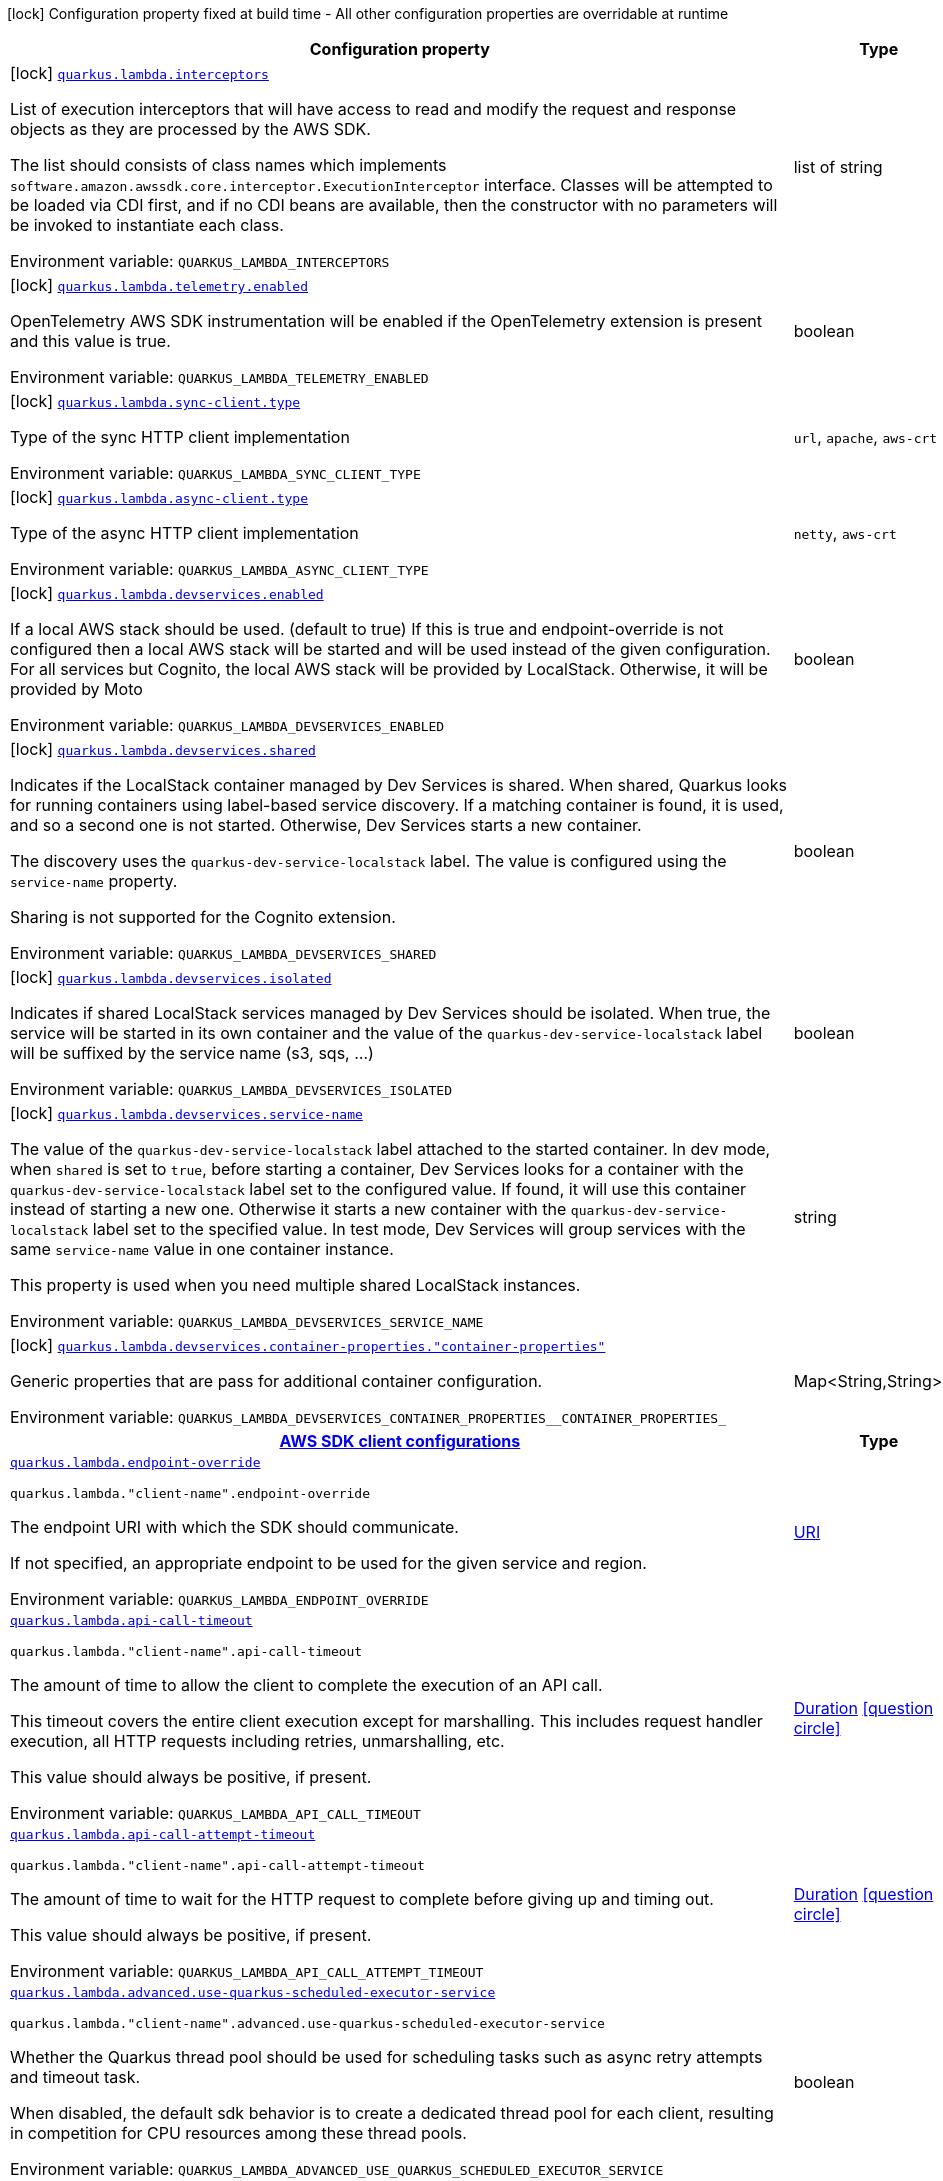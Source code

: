 [.configuration-legend]
icon:lock[title=Fixed at build time] Configuration property fixed at build time - All other configuration properties are overridable at runtime
[.configuration-reference.searchable, cols="80,.^10,.^10"]
|===

h|[.header-title]##Configuration property##
h|Type
h|Default

a|icon:lock[title=Fixed at build time] [[quarkus-amazon-lambda_quarkus-lambda-interceptors]] [.property-path]##link:#quarkus-amazon-lambda_quarkus-lambda-interceptors[`quarkus.lambda.interceptors`]##
ifdef::add-copy-button-to-config-props[]
config_property_copy_button:+++quarkus.lambda.interceptors+++[]
endif::add-copy-button-to-config-props[]


[.description]
--
List of execution interceptors that will have access to read and modify the request and response objects as they are processed by the AWS SDK.

The list should consists of class names which implements `software.amazon.awssdk.core.interceptor.ExecutionInterceptor` interface. Classes will be attempted to be loaded via CDI first, and if no CDI beans are available, then the constructor with no parameters will be invoked to instantiate each class.


ifdef::add-copy-button-to-env-var[]
Environment variable: env_var_with_copy_button:+++QUARKUS_LAMBDA_INTERCEPTORS+++[]
endif::add-copy-button-to-env-var[]
ifndef::add-copy-button-to-env-var[]
Environment variable: `+++QUARKUS_LAMBDA_INTERCEPTORS+++`
endif::add-copy-button-to-env-var[]
--
|list of string
|

a|icon:lock[title=Fixed at build time] [[quarkus-amazon-lambda_quarkus-lambda-telemetry-enabled]] [.property-path]##link:#quarkus-amazon-lambda_quarkus-lambda-telemetry-enabled[`quarkus.lambda.telemetry.enabled`]##
ifdef::add-copy-button-to-config-props[]
config_property_copy_button:+++quarkus.lambda.telemetry.enabled+++[]
endif::add-copy-button-to-config-props[]


[.description]
--
OpenTelemetry AWS SDK instrumentation will be enabled if the OpenTelemetry extension is present and this value is true.


ifdef::add-copy-button-to-env-var[]
Environment variable: env_var_with_copy_button:+++QUARKUS_LAMBDA_TELEMETRY_ENABLED+++[]
endif::add-copy-button-to-env-var[]
ifndef::add-copy-button-to-env-var[]
Environment variable: `+++QUARKUS_LAMBDA_TELEMETRY_ENABLED+++`
endif::add-copy-button-to-env-var[]
--
|boolean
|`+++false+++`

a|icon:lock[title=Fixed at build time] [[quarkus-amazon-lambda_quarkus-lambda-sync-client-type]] [.property-path]##link:#quarkus-amazon-lambda_quarkus-lambda-sync-client-type[`quarkus.lambda.sync-client.type`]##
ifdef::add-copy-button-to-config-props[]
config_property_copy_button:+++quarkus.lambda.sync-client.type+++[]
endif::add-copy-button-to-config-props[]


[.description]
--
Type of the sync HTTP client implementation


ifdef::add-copy-button-to-env-var[]
Environment variable: env_var_with_copy_button:+++QUARKUS_LAMBDA_SYNC_CLIENT_TYPE+++[]
endif::add-copy-button-to-env-var[]
ifndef::add-copy-button-to-env-var[]
Environment variable: `+++QUARKUS_LAMBDA_SYNC_CLIENT_TYPE+++`
endif::add-copy-button-to-env-var[]
--
a|`url`, `apache`, `aws-crt`
|`+++url+++`

a|icon:lock[title=Fixed at build time] [[quarkus-amazon-lambda_quarkus-lambda-async-client-type]] [.property-path]##link:#quarkus-amazon-lambda_quarkus-lambda-async-client-type[`quarkus.lambda.async-client.type`]##
ifdef::add-copy-button-to-config-props[]
config_property_copy_button:+++quarkus.lambda.async-client.type+++[]
endif::add-copy-button-to-config-props[]


[.description]
--
Type of the async HTTP client implementation


ifdef::add-copy-button-to-env-var[]
Environment variable: env_var_with_copy_button:+++QUARKUS_LAMBDA_ASYNC_CLIENT_TYPE+++[]
endif::add-copy-button-to-env-var[]
ifndef::add-copy-button-to-env-var[]
Environment variable: `+++QUARKUS_LAMBDA_ASYNC_CLIENT_TYPE+++`
endif::add-copy-button-to-env-var[]
--
a|`netty`, `aws-crt`
|`+++netty+++`

a|icon:lock[title=Fixed at build time] [[quarkus-amazon-lambda_quarkus-lambda-devservices-enabled]] [.property-path]##link:#quarkus-amazon-lambda_quarkus-lambda-devservices-enabled[`quarkus.lambda.devservices.enabled`]##
ifdef::add-copy-button-to-config-props[]
config_property_copy_button:+++quarkus.lambda.devservices.enabled+++[]
endif::add-copy-button-to-config-props[]


[.description]
--
If a local AWS stack should be used. (default to true) If this is true and endpoint-override is not configured then a local AWS stack will be started and will be used instead of the given configuration. For all services but Cognito, the local AWS stack will be provided by LocalStack. Otherwise, it will be provided by Moto


ifdef::add-copy-button-to-env-var[]
Environment variable: env_var_with_copy_button:+++QUARKUS_LAMBDA_DEVSERVICES_ENABLED+++[]
endif::add-copy-button-to-env-var[]
ifndef::add-copy-button-to-env-var[]
Environment variable: `+++QUARKUS_LAMBDA_DEVSERVICES_ENABLED+++`
endif::add-copy-button-to-env-var[]
--
|boolean
|

a|icon:lock[title=Fixed at build time] [[quarkus-amazon-lambda_quarkus-lambda-devservices-shared]] [.property-path]##link:#quarkus-amazon-lambda_quarkus-lambda-devservices-shared[`quarkus.lambda.devservices.shared`]##
ifdef::add-copy-button-to-config-props[]
config_property_copy_button:+++quarkus.lambda.devservices.shared+++[]
endif::add-copy-button-to-config-props[]


[.description]
--
Indicates if the LocalStack container managed by Dev Services is shared. When shared, Quarkus looks for running containers using label-based service discovery. If a matching container is found, it is used, and so a second one is not started. Otherwise, Dev Services starts a new container.

The discovery uses the `quarkus-dev-service-localstack` label. The value is configured using the `service-name` property.

Sharing is not supported for the Cognito extension.


ifdef::add-copy-button-to-env-var[]
Environment variable: env_var_with_copy_button:+++QUARKUS_LAMBDA_DEVSERVICES_SHARED+++[]
endif::add-copy-button-to-env-var[]
ifndef::add-copy-button-to-env-var[]
Environment variable: `+++QUARKUS_LAMBDA_DEVSERVICES_SHARED+++`
endif::add-copy-button-to-env-var[]
--
|boolean
|`+++false+++`

a|icon:lock[title=Fixed at build time] [[quarkus-amazon-lambda_quarkus-lambda-devservices-isolated]] [.property-path]##link:#quarkus-amazon-lambda_quarkus-lambda-devservices-isolated[`quarkus.lambda.devservices.isolated`]##
ifdef::add-copy-button-to-config-props[]
config_property_copy_button:+++quarkus.lambda.devservices.isolated+++[]
endif::add-copy-button-to-config-props[]


[.description]
--
Indicates if shared LocalStack services managed by Dev Services should be isolated. When true, the service will be started in its own container and the value of the `quarkus-dev-service-localstack` label will be suffixed by the service name (s3, sqs, ...)


ifdef::add-copy-button-to-env-var[]
Environment variable: env_var_with_copy_button:+++QUARKUS_LAMBDA_DEVSERVICES_ISOLATED+++[]
endif::add-copy-button-to-env-var[]
ifndef::add-copy-button-to-env-var[]
Environment variable: `+++QUARKUS_LAMBDA_DEVSERVICES_ISOLATED+++`
endif::add-copy-button-to-env-var[]
--
|boolean
|`+++true+++`

a|icon:lock[title=Fixed at build time] [[quarkus-amazon-lambda_quarkus-lambda-devservices-service-name]] [.property-path]##link:#quarkus-amazon-lambda_quarkus-lambda-devservices-service-name[`quarkus.lambda.devservices.service-name`]##
ifdef::add-copy-button-to-config-props[]
config_property_copy_button:+++quarkus.lambda.devservices.service-name+++[]
endif::add-copy-button-to-config-props[]


[.description]
--
The value of the `quarkus-dev-service-localstack` label attached to the started container. In dev mode, when `shared` is set to `true`, before starting a container, Dev Services looks for a container with the `quarkus-dev-service-localstack` label set to the configured value. If found, it will use this container instead of starting a new one. Otherwise it starts a new container with the `quarkus-dev-service-localstack` label set to the specified value. In test mode, Dev Services will group services with the same `service-name` value in one container instance.

This property is used when you need multiple shared LocalStack instances.


ifdef::add-copy-button-to-env-var[]
Environment variable: env_var_with_copy_button:+++QUARKUS_LAMBDA_DEVSERVICES_SERVICE_NAME+++[]
endif::add-copy-button-to-env-var[]
ifndef::add-copy-button-to-env-var[]
Environment variable: `+++QUARKUS_LAMBDA_DEVSERVICES_SERVICE_NAME+++`
endif::add-copy-button-to-env-var[]
--
|string
|`+++localstack+++`

a|icon:lock[title=Fixed at build time] [[quarkus-amazon-lambda_quarkus-lambda-devservices-container-properties-container-properties]] [.property-path]##link:#quarkus-amazon-lambda_quarkus-lambda-devservices-container-properties-container-properties[`quarkus.lambda.devservices.container-properties."container-properties"`]##
ifdef::add-copy-button-to-config-props[]
config_property_copy_button:+++quarkus.lambda.devservices.container-properties."container-properties"+++[]
endif::add-copy-button-to-config-props[]


[.description]
--
Generic properties that are pass for additional container configuration.


ifdef::add-copy-button-to-env-var[]
Environment variable: env_var_with_copy_button:+++QUARKUS_LAMBDA_DEVSERVICES_CONTAINER_PROPERTIES__CONTAINER_PROPERTIES_+++[]
endif::add-copy-button-to-env-var[]
ifndef::add-copy-button-to-env-var[]
Environment variable: `+++QUARKUS_LAMBDA_DEVSERVICES_CONTAINER_PROPERTIES__CONTAINER_PROPERTIES_+++`
endif::add-copy-button-to-env-var[]
--
|Map<String,String>
|

h|[[quarkus-amazon-lambda_section_quarkus-lambda]] [.section-name.section-level0]##link:#quarkus-amazon-lambda_section_quarkus-lambda[AWS SDK client configurations]##
h|Type
h|Default

a| [[quarkus-amazon-lambda_quarkus-lambda-endpoint-override]] [.property-path]##link:#quarkus-amazon-lambda_quarkus-lambda-endpoint-override[`quarkus.lambda.endpoint-override`]##
ifdef::add-copy-button-to-config-props[]
config_property_copy_button:+++quarkus.lambda.endpoint-override+++[]
endif::add-copy-button-to-config-props[]


`quarkus.lambda."client-name".endpoint-override`
ifdef::add-copy-button-to-config-props[]
config_property_copy_button:+++quarkus.lambda."client-name".endpoint-override+++[]
endif::add-copy-button-to-config-props[]

[.description]
--
The endpoint URI with which the SDK should communicate.

If not specified, an appropriate endpoint to be used for the given service and region.


ifdef::add-copy-button-to-env-var[]
Environment variable: env_var_with_copy_button:+++QUARKUS_LAMBDA_ENDPOINT_OVERRIDE+++[]
endif::add-copy-button-to-env-var[]
ifndef::add-copy-button-to-env-var[]
Environment variable: `+++QUARKUS_LAMBDA_ENDPOINT_OVERRIDE+++`
endif::add-copy-button-to-env-var[]
--
|link:https://docs.oracle.com/en/java/javase/17/docs/api/java.base/java/net/URI.html[URI]
|

a| [[quarkus-amazon-lambda_quarkus-lambda-api-call-timeout]] [.property-path]##link:#quarkus-amazon-lambda_quarkus-lambda-api-call-timeout[`quarkus.lambda.api-call-timeout`]##
ifdef::add-copy-button-to-config-props[]
config_property_copy_button:+++quarkus.lambda.api-call-timeout+++[]
endif::add-copy-button-to-config-props[]


`quarkus.lambda."client-name".api-call-timeout`
ifdef::add-copy-button-to-config-props[]
config_property_copy_button:+++quarkus.lambda."client-name".api-call-timeout+++[]
endif::add-copy-button-to-config-props[]

[.description]
--
The amount of time to allow the client to complete the execution of an API call.

This timeout covers the entire client execution except for marshalling. This includes request handler execution, all HTTP requests including retries, unmarshalling, etc.

This value should always be positive, if present.


ifdef::add-copy-button-to-env-var[]
Environment variable: env_var_with_copy_button:+++QUARKUS_LAMBDA_API_CALL_TIMEOUT+++[]
endif::add-copy-button-to-env-var[]
ifndef::add-copy-button-to-env-var[]
Environment variable: `+++QUARKUS_LAMBDA_API_CALL_TIMEOUT+++`
endif::add-copy-button-to-env-var[]
--
|link:https://docs.oracle.com/en/java/javase/17/docs/api/java.base/java/time/Duration.html[Duration] link:#duration-note-anchor-quarkus-amazon-lambda_quarkus-lambda[icon:question-circle[title=More information about the Duration format]]
|

a| [[quarkus-amazon-lambda_quarkus-lambda-api-call-attempt-timeout]] [.property-path]##link:#quarkus-amazon-lambda_quarkus-lambda-api-call-attempt-timeout[`quarkus.lambda.api-call-attempt-timeout`]##
ifdef::add-copy-button-to-config-props[]
config_property_copy_button:+++quarkus.lambda.api-call-attempt-timeout+++[]
endif::add-copy-button-to-config-props[]


`quarkus.lambda."client-name".api-call-attempt-timeout`
ifdef::add-copy-button-to-config-props[]
config_property_copy_button:+++quarkus.lambda."client-name".api-call-attempt-timeout+++[]
endif::add-copy-button-to-config-props[]

[.description]
--
The amount of time to wait for the HTTP request to complete before giving up and timing out.

This value should always be positive, if present.


ifdef::add-copy-button-to-env-var[]
Environment variable: env_var_with_copy_button:+++QUARKUS_LAMBDA_API_CALL_ATTEMPT_TIMEOUT+++[]
endif::add-copy-button-to-env-var[]
ifndef::add-copy-button-to-env-var[]
Environment variable: `+++QUARKUS_LAMBDA_API_CALL_ATTEMPT_TIMEOUT+++`
endif::add-copy-button-to-env-var[]
--
|link:https://docs.oracle.com/en/java/javase/17/docs/api/java.base/java/time/Duration.html[Duration] link:#duration-note-anchor-quarkus-amazon-lambda_quarkus-lambda[icon:question-circle[title=More information about the Duration format]]
|

a| [[quarkus-amazon-lambda_quarkus-lambda-advanced-use-quarkus-scheduled-executor-service]] [.property-path]##link:#quarkus-amazon-lambda_quarkus-lambda-advanced-use-quarkus-scheduled-executor-service[`quarkus.lambda.advanced.use-quarkus-scheduled-executor-service`]##
ifdef::add-copy-button-to-config-props[]
config_property_copy_button:+++quarkus.lambda.advanced.use-quarkus-scheduled-executor-service+++[]
endif::add-copy-button-to-config-props[]


`quarkus.lambda."client-name".advanced.use-quarkus-scheduled-executor-service`
ifdef::add-copy-button-to-config-props[]
config_property_copy_button:+++quarkus.lambda."client-name".advanced.use-quarkus-scheduled-executor-service+++[]
endif::add-copy-button-to-config-props[]

[.description]
--
Whether the Quarkus thread pool should be used for scheduling tasks such as async retry attempts and timeout task.

When disabled, the default sdk behavior is to create a dedicated thread pool for each client, resulting in competition for CPU resources among these thread pools.


ifdef::add-copy-button-to-env-var[]
Environment variable: env_var_with_copy_button:+++QUARKUS_LAMBDA_ADVANCED_USE_QUARKUS_SCHEDULED_EXECUTOR_SERVICE+++[]
endif::add-copy-button-to-env-var[]
ifndef::add-copy-button-to-env-var[]
Environment variable: `+++QUARKUS_LAMBDA_ADVANCED_USE_QUARKUS_SCHEDULED_EXECUTOR_SERVICE+++`
endif::add-copy-button-to-env-var[]
--
|boolean
|`+++true+++`


h|[[quarkus-amazon-lambda_section_quarkus-lambda-aws]] [.section-name.section-level0]##link:#quarkus-amazon-lambda_section_quarkus-lambda-aws[AWS services configurations]##
h|Type
h|Default

a| [[quarkus-amazon-lambda_quarkus-lambda-aws-region]] [.property-path]##link:#quarkus-amazon-lambda_quarkus-lambda-aws-region[`quarkus.lambda.aws.region`]##
ifdef::add-copy-button-to-config-props[]
config_property_copy_button:+++quarkus.lambda.aws.region+++[]
endif::add-copy-button-to-config-props[]


`quarkus.lambda."client-name".aws.region`
ifdef::add-copy-button-to-config-props[]
config_property_copy_button:+++quarkus.lambda."client-name".aws.region+++[]
endif::add-copy-button-to-config-props[]

[.description]
--
An Amazon Web Services region that hosts the given service.

It overrides region provider chain with static value of
region with which the service client should communicate.

If not set, region is retrieved via the default providers chain in the following order:

* `aws.region` system property
* `region` property from the profile file
* Instance profile file

See `software.amazon.awssdk.regions.Region` for available regions.


ifdef::add-copy-button-to-env-var[]
Environment variable: env_var_with_copy_button:+++QUARKUS_LAMBDA_AWS_REGION+++[]
endif::add-copy-button-to-env-var[]
ifndef::add-copy-button-to-env-var[]
Environment variable: `+++QUARKUS_LAMBDA_AWS_REGION+++`
endif::add-copy-button-to-env-var[]
--
|Region
|

a| [[quarkus-amazon-lambda_quarkus-lambda-aws-credentials-type]] [.property-path]##link:#quarkus-amazon-lambda_quarkus-lambda-aws-credentials-type[`quarkus.lambda.aws.credentials.type`]##
ifdef::add-copy-button-to-config-props[]
config_property_copy_button:+++quarkus.lambda.aws.credentials.type+++[]
endif::add-copy-button-to-config-props[]


`quarkus.lambda."client-name".aws.credentials.type`
ifdef::add-copy-button-to-config-props[]
config_property_copy_button:+++quarkus.lambda."client-name".aws.credentials.type+++[]
endif::add-copy-button-to-config-props[]

[.description]
--
Configure the credentials provider that should be used to authenticate with AWS.

Available values:

* `default` - the provider will attempt to identify the credentials automatically using the following checks:
** Java System Properties - `aws.accessKeyId` and `aws.secretAccessKey`
** Environment Variables - `AWS_ACCESS_KEY_ID` and `AWS_SECRET_ACCESS_KEY`
** Credential profiles file at the default location (`~/.aws/credentials`) shared by all AWS SDKs and the AWS CLI
** Credentials delivered through the Amazon EC2 container service if `AWS_CONTAINER_CREDENTIALS_RELATIVE_URI` environment variable is set and security manager has permission to access the variable.
** Instance profile credentials delivered through the Amazon EC2 metadata service
* `static` - the provider that uses the access key and secret access key specified in the `static-provider` section of the config.
* `system-property` - it loads credentials from the `aws.accessKeyId`, `aws.secretAccessKey` and `aws.sessionToken` system properties.
* `env-variable` - it loads credentials from the `AWS_ACCESS_KEY_ID`, `AWS_SECRET_ACCESS_KEY` and `AWS_SESSION_TOKEN` environment variables.
* `profile` - credentials are based on AWS configuration profiles. This loads credentials from
              a http://docs.aws.amazon.com/cli/latest/userguide/cli-chap-getting-started.html[profile file],
              allowing you to share multiple sets of AWS security credentials between different tools like the AWS SDK for Java and the AWS CLI.
* `container` - It loads credentials from a local metadata service. Containers currently supported by the AWS SDK are
                **Amazon Elastic Container Service (ECS)** and **AWS Greengrass**
* `instance-profile` - It loads credentials from the Amazon EC2 Instance Metadata Service.
* `process` - Credentials are loaded from an external process. This is used to support the credential_process setting in the profile
              credentials file. See https://docs.aws.amazon.com/cli/latest/topic/config-vars.html#sourcing-credentials-from-external-processes[Sourcing Credentials From External Processes]
              for more information.
* `custom` - Credentials are loaded from a registered bean of type `AwsCredentialsProvider` matching the specified name.
* `anonymous` - It always returns anonymous AWS credentials. Anonymous AWS credentials result in un-authenticated requests and will
                fail unless the resource or API's policy has been configured to specifically allow anonymous access.


ifdef::add-copy-button-to-env-var[]
Environment variable: env_var_with_copy_button:+++QUARKUS_LAMBDA_AWS_CREDENTIALS_TYPE+++[]
endif::add-copy-button-to-env-var[]
ifndef::add-copy-button-to-env-var[]
Environment variable: `+++QUARKUS_LAMBDA_AWS_CREDENTIALS_TYPE+++`
endif::add-copy-button-to-env-var[]
--
a|`default`, `static`, `system-property`, `env-variable`, `profile`, `container`, `instance-profile`, `process`, `custom`, `anonymous`
|`+++default+++`

h|[[quarkus-amazon-lambda_section_quarkus-lambda-aws-credentials-default-provider]] [.section-name.section-level1]##link:#quarkus-amazon-lambda_section_quarkus-lambda-aws-credentials-default-provider[Default credentials provider configuration]##
h|Type
h|Default

a| [[quarkus-amazon-lambda_quarkus-lambda-aws-credentials-default-provider-async-credential-update-enabled]] [.property-path]##link:#quarkus-amazon-lambda_quarkus-lambda-aws-credentials-default-provider-async-credential-update-enabled[`quarkus.lambda.aws.credentials.default-provider.async-credential-update-enabled`]##
ifdef::add-copy-button-to-config-props[]
config_property_copy_button:+++quarkus.lambda.aws.credentials.default-provider.async-credential-update-enabled+++[]
endif::add-copy-button-to-config-props[]


`quarkus.lambda."client-name".aws.credentials.default-provider.async-credential-update-enabled`
ifdef::add-copy-button-to-config-props[]
config_property_copy_button:+++quarkus.lambda."client-name".aws.credentials.default-provider.async-credential-update-enabled+++[]
endif::add-copy-button-to-config-props[]

[.description]
--
Whether this provider should fetch credentials asynchronously in the background.

If this is `true`, threads are less likely to block, but additional resources are used to maintain the provider.


ifdef::add-copy-button-to-env-var[]
Environment variable: env_var_with_copy_button:+++QUARKUS_LAMBDA_AWS_CREDENTIALS_DEFAULT_PROVIDER_ASYNC_CREDENTIAL_UPDATE_ENABLED+++[]
endif::add-copy-button-to-env-var[]
ifndef::add-copy-button-to-env-var[]
Environment variable: `+++QUARKUS_LAMBDA_AWS_CREDENTIALS_DEFAULT_PROVIDER_ASYNC_CREDENTIAL_UPDATE_ENABLED+++`
endif::add-copy-button-to-env-var[]
--
|boolean
|`+++false+++`

a| [[quarkus-amazon-lambda_quarkus-lambda-aws-credentials-default-provider-reuse-last-provider-enabled]] [.property-path]##link:#quarkus-amazon-lambda_quarkus-lambda-aws-credentials-default-provider-reuse-last-provider-enabled[`quarkus.lambda.aws.credentials.default-provider.reuse-last-provider-enabled`]##
ifdef::add-copy-button-to-config-props[]
config_property_copy_button:+++quarkus.lambda.aws.credentials.default-provider.reuse-last-provider-enabled+++[]
endif::add-copy-button-to-config-props[]


`quarkus.lambda."client-name".aws.credentials.default-provider.reuse-last-provider-enabled`
ifdef::add-copy-button-to-config-props[]
config_property_copy_button:+++quarkus.lambda."client-name".aws.credentials.default-provider.reuse-last-provider-enabled+++[]
endif::add-copy-button-to-config-props[]

[.description]
--
Whether the provider should reuse the last successful credentials provider in the chain.

Reusing the last successful credentials provider will typically return credentials faster than searching through the chain.


ifdef::add-copy-button-to-env-var[]
Environment variable: env_var_with_copy_button:+++QUARKUS_LAMBDA_AWS_CREDENTIALS_DEFAULT_PROVIDER_REUSE_LAST_PROVIDER_ENABLED+++[]
endif::add-copy-button-to-env-var[]
ifndef::add-copy-button-to-env-var[]
Environment variable: `+++QUARKUS_LAMBDA_AWS_CREDENTIALS_DEFAULT_PROVIDER_REUSE_LAST_PROVIDER_ENABLED+++`
endif::add-copy-button-to-env-var[]
--
|boolean
|`+++true+++`


h|[[quarkus-amazon-lambda_section_quarkus-lambda-aws-credentials-static-provider]] [.section-name.section-level1]##link:#quarkus-amazon-lambda_section_quarkus-lambda-aws-credentials-static-provider[Static credentials provider configuration]##
h|Type
h|Default

a| [[quarkus-amazon-lambda_quarkus-lambda-aws-credentials-static-provider-access-key-id]] [.property-path]##link:#quarkus-amazon-lambda_quarkus-lambda-aws-credentials-static-provider-access-key-id[`quarkus.lambda.aws.credentials.static-provider.access-key-id`]##
ifdef::add-copy-button-to-config-props[]
config_property_copy_button:+++quarkus.lambda.aws.credentials.static-provider.access-key-id+++[]
endif::add-copy-button-to-config-props[]


`quarkus.lambda."client-name".aws.credentials.static-provider.access-key-id`
ifdef::add-copy-button-to-config-props[]
config_property_copy_button:+++quarkus.lambda."client-name".aws.credentials.static-provider.access-key-id+++[]
endif::add-copy-button-to-config-props[]

[.description]
--
AWS Access key id


ifdef::add-copy-button-to-env-var[]
Environment variable: env_var_with_copy_button:+++QUARKUS_LAMBDA_AWS_CREDENTIALS_STATIC_PROVIDER_ACCESS_KEY_ID+++[]
endif::add-copy-button-to-env-var[]
ifndef::add-copy-button-to-env-var[]
Environment variable: `+++QUARKUS_LAMBDA_AWS_CREDENTIALS_STATIC_PROVIDER_ACCESS_KEY_ID+++`
endif::add-copy-button-to-env-var[]
--
|string
|

a| [[quarkus-amazon-lambda_quarkus-lambda-aws-credentials-static-provider-secret-access-key]] [.property-path]##link:#quarkus-amazon-lambda_quarkus-lambda-aws-credentials-static-provider-secret-access-key[`quarkus.lambda.aws.credentials.static-provider.secret-access-key`]##
ifdef::add-copy-button-to-config-props[]
config_property_copy_button:+++quarkus.lambda.aws.credentials.static-provider.secret-access-key+++[]
endif::add-copy-button-to-config-props[]


`quarkus.lambda."client-name".aws.credentials.static-provider.secret-access-key`
ifdef::add-copy-button-to-config-props[]
config_property_copy_button:+++quarkus.lambda."client-name".aws.credentials.static-provider.secret-access-key+++[]
endif::add-copy-button-to-config-props[]

[.description]
--
AWS Secret access key


ifdef::add-copy-button-to-env-var[]
Environment variable: env_var_with_copy_button:+++QUARKUS_LAMBDA_AWS_CREDENTIALS_STATIC_PROVIDER_SECRET_ACCESS_KEY+++[]
endif::add-copy-button-to-env-var[]
ifndef::add-copy-button-to-env-var[]
Environment variable: `+++QUARKUS_LAMBDA_AWS_CREDENTIALS_STATIC_PROVIDER_SECRET_ACCESS_KEY+++`
endif::add-copy-button-to-env-var[]
--
|string
|

a| [[quarkus-amazon-lambda_quarkus-lambda-aws-credentials-static-provider-session-token]] [.property-path]##link:#quarkus-amazon-lambda_quarkus-lambda-aws-credentials-static-provider-session-token[`quarkus.lambda.aws.credentials.static-provider.session-token`]##
ifdef::add-copy-button-to-config-props[]
config_property_copy_button:+++quarkus.lambda.aws.credentials.static-provider.session-token+++[]
endif::add-copy-button-to-config-props[]


`quarkus.lambda."client-name".aws.credentials.static-provider.session-token`
ifdef::add-copy-button-to-config-props[]
config_property_copy_button:+++quarkus.lambda."client-name".aws.credentials.static-provider.session-token+++[]
endif::add-copy-button-to-config-props[]

[.description]
--
AWS Session token


ifdef::add-copy-button-to-env-var[]
Environment variable: env_var_with_copy_button:+++QUARKUS_LAMBDA_AWS_CREDENTIALS_STATIC_PROVIDER_SESSION_TOKEN+++[]
endif::add-copy-button-to-env-var[]
ifndef::add-copy-button-to-env-var[]
Environment variable: `+++QUARKUS_LAMBDA_AWS_CREDENTIALS_STATIC_PROVIDER_SESSION_TOKEN+++`
endif::add-copy-button-to-env-var[]
--
|string
|


h|[[quarkus-amazon-lambda_section_quarkus-lambda-aws-credentials-profile-provider]] [.section-name.section-level1]##link:#quarkus-amazon-lambda_section_quarkus-lambda-aws-credentials-profile-provider[AWS Profile credentials provider configuration]##
h|Type
h|Default

a| [[quarkus-amazon-lambda_quarkus-lambda-aws-credentials-profile-provider-profile-name]] [.property-path]##link:#quarkus-amazon-lambda_quarkus-lambda-aws-credentials-profile-provider-profile-name[`quarkus.lambda.aws.credentials.profile-provider.profile-name`]##
ifdef::add-copy-button-to-config-props[]
config_property_copy_button:+++quarkus.lambda.aws.credentials.profile-provider.profile-name+++[]
endif::add-copy-button-to-config-props[]


`quarkus.lambda."client-name".aws.credentials.profile-provider.profile-name`
ifdef::add-copy-button-to-config-props[]
config_property_copy_button:+++quarkus.lambda."client-name".aws.credentials.profile-provider.profile-name+++[]
endif::add-copy-button-to-config-props[]

[.description]
--
The name of the profile that should be used by this credentials provider.

If not specified, the value in `AWS_PROFILE` environment variable or `aws.profile` system property is used and defaults to `default` name.


ifdef::add-copy-button-to-env-var[]
Environment variable: env_var_with_copy_button:+++QUARKUS_LAMBDA_AWS_CREDENTIALS_PROFILE_PROVIDER_PROFILE_NAME+++[]
endif::add-copy-button-to-env-var[]
ifndef::add-copy-button-to-env-var[]
Environment variable: `+++QUARKUS_LAMBDA_AWS_CREDENTIALS_PROFILE_PROVIDER_PROFILE_NAME+++`
endif::add-copy-button-to-env-var[]
--
|string
|


h|[[quarkus-amazon-lambda_section_quarkus-lambda-aws-credentials-process-provider]] [.section-name.section-level1]##link:#quarkus-amazon-lambda_section_quarkus-lambda-aws-credentials-process-provider[Process credentials provider configuration]##
h|Type
h|Default

a| [[quarkus-amazon-lambda_quarkus-lambda-aws-credentials-process-provider-async-credential-update-enabled]] [.property-path]##link:#quarkus-amazon-lambda_quarkus-lambda-aws-credentials-process-provider-async-credential-update-enabled[`quarkus.lambda.aws.credentials.process-provider.async-credential-update-enabled`]##
ifdef::add-copy-button-to-config-props[]
config_property_copy_button:+++quarkus.lambda.aws.credentials.process-provider.async-credential-update-enabled+++[]
endif::add-copy-button-to-config-props[]


`quarkus.lambda."client-name".aws.credentials.process-provider.async-credential-update-enabled`
ifdef::add-copy-button-to-config-props[]
config_property_copy_button:+++quarkus.lambda."client-name".aws.credentials.process-provider.async-credential-update-enabled+++[]
endif::add-copy-button-to-config-props[]

[.description]
--
Whether the provider should fetch credentials asynchronously in the background.

If this is true, threads are less likely to block when credentials are loaded, but additional resources are used to maintain the provider.


ifdef::add-copy-button-to-env-var[]
Environment variable: env_var_with_copy_button:+++QUARKUS_LAMBDA_AWS_CREDENTIALS_PROCESS_PROVIDER_ASYNC_CREDENTIAL_UPDATE_ENABLED+++[]
endif::add-copy-button-to-env-var[]
ifndef::add-copy-button-to-env-var[]
Environment variable: `+++QUARKUS_LAMBDA_AWS_CREDENTIALS_PROCESS_PROVIDER_ASYNC_CREDENTIAL_UPDATE_ENABLED+++`
endif::add-copy-button-to-env-var[]
--
|boolean
|`+++false+++`

a| [[quarkus-amazon-lambda_quarkus-lambda-aws-credentials-process-provider-credential-refresh-threshold]] [.property-path]##link:#quarkus-amazon-lambda_quarkus-lambda-aws-credentials-process-provider-credential-refresh-threshold[`quarkus.lambda.aws.credentials.process-provider.credential-refresh-threshold`]##
ifdef::add-copy-button-to-config-props[]
config_property_copy_button:+++quarkus.lambda.aws.credentials.process-provider.credential-refresh-threshold+++[]
endif::add-copy-button-to-config-props[]


`quarkus.lambda."client-name".aws.credentials.process-provider.credential-refresh-threshold`
ifdef::add-copy-button-to-config-props[]
config_property_copy_button:+++quarkus.lambda."client-name".aws.credentials.process-provider.credential-refresh-threshold+++[]
endif::add-copy-button-to-config-props[]

[.description]
--
The amount of time between when the credentials expire and when the credentials should start to be refreshed.

This allows the credentials to be refreshed ++*++before++*++ they are reported to expire.


ifdef::add-copy-button-to-env-var[]
Environment variable: env_var_with_copy_button:+++QUARKUS_LAMBDA_AWS_CREDENTIALS_PROCESS_PROVIDER_CREDENTIAL_REFRESH_THRESHOLD+++[]
endif::add-copy-button-to-env-var[]
ifndef::add-copy-button-to-env-var[]
Environment variable: `+++QUARKUS_LAMBDA_AWS_CREDENTIALS_PROCESS_PROVIDER_CREDENTIAL_REFRESH_THRESHOLD+++`
endif::add-copy-button-to-env-var[]
--
|link:https://docs.oracle.com/en/java/javase/17/docs/api/java.base/java/time/Duration.html[Duration] link:#duration-note-anchor-quarkus-amazon-lambda_quarkus-lambda[icon:question-circle[title=More information about the Duration format]]
|`+++15S+++`

a| [[quarkus-amazon-lambda_quarkus-lambda-aws-credentials-process-provider-process-output-limit]] [.property-path]##link:#quarkus-amazon-lambda_quarkus-lambda-aws-credentials-process-provider-process-output-limit[`quarkus.lambda.aws.credentials.process-provider.process-output-limit`]##
ifdef::add-copy-button-to-config-props[]
config_property_copy_button:+++quarkus.lambda.aws.credentials.process-provider.process-output-limit+++[]
endif::add-copy-button-to-config-props[]


`quarkus.lambda."client-name".aws.credentials.process-provider.process-output-limit`
ifdef::add-copy-button-to-config-props[]
config_property_copy_button:+++quarkus.lambda."client-name".aws.credentials.process-provider.process-output-limit+++[]
endif::add-copy-button-to-config-props[]

[.description]
--
The maximum size of the output that can be returned by the external process before an exception is raised.


ifdef::add-copy-button-to-env-var[]
Environment variable: env_var_with_copy_button:+++QUARKUS_LAMBDA_AWS_CREDENTIALS_PROCESS_PROVIDER_PROCESS_OUTPUT_LIMIT+++[]
endif::add-copy-button-to-env-var[]
ifndef::add-copy-button-to-env-var[]
Environment variable: `+++QUARKUS_LAMBDA_AWS_CREDENTIALS_PROCESS_PROVIDER_PROCESS_OUTPUT_LIMIT+++`
endif::add-copy-button-to-env-var[]
--
|MemorySize link:#memory-size-note-anchor-quarkus-amazon-lambda_quarkus-lambda[icon:question-circle[title=More information about the MemorySize format]]
|`+++1024+++`

a| [[quarkus-amazon-lambda_quarkus-lambda-aws-credentials-process-provider-command]] [.property-path]##link:#quarkus-amazon-lambda_quarkus-lambda-aws-credentials-process-provider-command[`quarkus.lambda.aws.credentials.process-provider.command`]##
ifdef::add-copy-button-to-config-props[]
config_property_copy_button:+++quarkus.lambda.aws.credentials.process-provider.command+++[]
endif::add-copy-button-to-config-props[]


`quarkus.lambda."client-name".aws.credentials.process-provider.command`
ifdef::add-copy-button-to-config-props[]
config_property_copy_button:+++quarkus.lambda."client-name".aws.credentials.process-provider.command+++[]
endif::add-copy-button-to-config-props[]

[.description]
--
The command that should be executed to retrieve credentials. Command and parameters are seperated list entries.


ifdef::add-copy-button-to-env-var[]
Environment variable: env_var_with_copy_button:+++QUARKUS_LAMBDA_AWS_CREDENTIALS_PROCESS_PROVIDER_COMMAND+++[]
endif::add-copy-button-to-env-var[]
ifndef::add-copy-button-to-env-var[]
Environment variable: `+++QUARKUS_LAMBDA_AWS_CREDENTIALS_PROCESS_PROVIDER_COMMAND+++`
endif::add-copy-button-to-env-var[]
--
|list of string
|


h|[[quarkus-amazon-lambda_section_quarkus-lambda-aws-credentials-custom-provider]] [.section-name.section-level1]##link:#quarkus-amazon-lambda_section_quarkus-lambda-aws-credentials-custom-provider[Custom credentials provider configuration]##
h|Type
h|Default

a| [[quarkus-amazon-lambda_quarkus-lambda-aws-credentials-custom-provider-name]] [.property-path]##link:#quarkus-amazon-lambda_quarkus-lambda-aws-credentials-custom-provider-name[`quarkus.lambda.aws.credentials.custom-provider.name`]##
ifdef::add-copy-button-to-config-props[]
config_property_copy_button:+++quarkus.lambda.aws.credentials.custom-provider.name+++[]
endif::add-copy-button-to-config-props[]


`quarkus.lambda."client-name".aws.credentials.custom-provider.name`
ifdef::add-copy-button-to-config-props[]
config_property_copy_button:+++quarkus.lambda."client-name".aws.credentials.custom-provider.name+++[]
endif::add-copy-button-to-config-props[]

[.description]
--
The name of custom AwsCredentialsProvider bean.


ifdef::add-copy-button-to-env-var[]
Environment variable: env_var_with_copy_button:+++QUARKUS_LAMBDA_AWS_CREDENTIALS_CUSTOM_PROVIDER_NAME+++[]
endif::add-copy-button-to-env-var[]
ifndef::add-copy-button-to-env-var[]
Environment variable: `+++QUARKUS_LAMBDA_AWS_CREDENTIALS_CUSTOM_PROVIDER_NAME+++`
endif::add-copy-button-to-env-var[]
--
|string
|



h|[[quarkus-amazon-lambda_section_quarkus-lambda-sync-client]] [.section-name.section-level0]##link:#quarkus-amazon-lambda_section_quarkus-lambda-sync-client[Sync HTTP transport configurations]##
h|Type
h|Default

a| [[quarkus-amazon-lambda_quarkus-lambda-sync-client-connection-timeout]] [.property-path]##link:#quarkus-amazon-lambda_quarkus-lambda-sync-client-connection-timeout[`quarkus.lambda.sync-client.connection-timeout`]##
ifdef::add-copy-button-to-config-props[]
config_property_copy_button:+++quarkus.lambda.sync-client.connection-timeout+++[]
endif::add-copy-button-to-config-props[]


[.description]
--
The maximum amount of time to establish a connection before timing out.


ifdef::add-copy-button-to-env-var[]
Environment variable: env_var_with_copy_button:+++QUARKUS_LAMBDA_SYNC_CLIENT_CONNECTION_TIMEOUT+++[]
endif::add-copy-button-to-env-var[]
ifndef::add-copy-button-to-env-var[]
Environment variable: `+++QUARKUS_LAMBDA_SYNC_CLIENT_CONNECTION_TIMEOUT+++`
endif::add-copy-button-to-env-var[]
--
|link:https://docs.oracle.com/en/java/javase/17/docs/api/java.base/java/time/Duration.html[Duration] link:#duration-note-anchor-quarkus-amazon-lambda_quarkus-lambda[icon:question-circle[title=More information about the Duration format]]
|`+++2S+++`

a| [[quarkus-amazon-lambda_quarkus-lambda-sync-client-socket-timeout]] [.property-path]##link:#quarkus-amazon-lambda_quarkus-lambda-sync-client-socket-timeout[`quarkus.lambda.sync-client.socket-timeout`]##
ifdef::add-copy-button-to-config-props[]
config_property_copy_button:+++quarkus.lambda.sync-client.socket-timeout+++[]
endif::add-copy-button-to-config-props[]


[.description]
--
The amount of time to wait for data to be transferred over an established, open connection before the connection is timed out.


ifdef::add-copy-button-to-env-var[]
Environment variable: env_var_with_copy_button:+++QUARKUS_LAMBDA_SYNC_CLIENT_SOCKET_TIMEOUT+++[]
endif::add-copy-button-to-env-var[]
ifndef::add-copy-button-to-env-var[]
Environment variable: `+++QUARKUS_LAMBDA_SYNC_CLIENT_SOCKET_TIMEOUT+++`
endif::add-copy-button-to-env-var[]
--
|link:https://docs.oracle.com/en/java/javase/17/docs/api/java.base/java/time/Duration.html[Duration] link:#duration-note-anchor-quarkus-amazon-lambda_quarkus-lambda[icon:question-circle[title=More information about the Duration format]]
|`+++30S+++`

a| [[quarkus-amazon-lambda_quarkus-lambda-sync-client-tls-key-managers-provider-type]] [.property-path]##link:#quarkus-amazon-lambda_quarkus-lambda-sync-client-tls-key-managers-provider-type[`quarkus.lambda.sync-client.tls-key-managers-provider.type`]##
ifdef::add-copy-button-to-config-props[]
config_property_copy_button:+++quarkus.lambda.sync-client.tls-key-managers-provider.type+++[]
endif::add-copy-button-to-config-props[]


[.description]
--
TLS key managers provider type.

Available providers:

* `none` - Use this provider if you don't want the client to present any certificates to the remote TLS host.
* `system-property` - Provider checks the standard `javax.net.ssl.keyStore`, `javax.net.ssl.keyStorePassword`, and
                      `javax.net.ssl.keyStoreType` properties defined by the
                       https://docs.oracle.com/javase/8/docs/technotes/guides/security/jsse/JSSERefGuide.html[JSSE].
* `file-store` - Provider that loads the key store from a file.


ifdef::add-copy-button-to-env-var[]
Environment variable: env_var_with_copy_button:+++QUARKUS_LAMBDA_SYNC_CLIENT_TLS_KEY_MANAGERS_PROVIDER_TYPE+++[]
endif::add-copy-button-to-env-var[]
ifndef::add-copy-button-to-env-var[]
Environment variable: `+++QUARKUS_LAMBDA_SYNC_CLIENT_TLS_KEY_MANAGERS_PROVIDER_TYPE+++`
endif::add-copy-button-to-env-var[]
--
a|`none`, `system-property`, `file-store`
|`+++system-property+++`

a| [[quarkus-amazon-lambda_quarkus-lambda-sync-client-tls-key-managers-provider-file-store-path]] [.property-path]##link:#quarkus-amazon-lambda_quarkus-lambda-sync-client-tls-key-managers-provider-file-store-path[`quarkus.lambda.sync-client.tls-key-managers-provider.file-store.path`]##
ifdef::add-copy-button-to-config-props[]
config_property_copy_button:+++quarkus.lambda.sync-client.tls-key-managers-provider.file-store.path+++[]
endif::add-copy-button-to-config-props[]


[.description]
--
Path to the key store.


ifdef::add-copy-button-to-env-var[]
Environment variable: env_var_with_copy_button:+++QUARKUS_LAMBDA_SYNC_CLIENT_TLS_KEY_MANAGERS_PROVIDER_FILE_STORE_PATH+++[]
endif::add-copy-button-to-env-var[]
ifndef::add-copy-button-to-env-var[]
Environment variable: `+++QUARKUS_LAMBDA_SYNC_CLIENT_TLS_KEY_MANAGERS_PROVIDER_FILE_STORE_PATH+++`
endif::add-copy-button-to-env-var[]
--
|path
|

a| [[quarkus-amazon-lambda_quarkus-lambda-sync-client-tls-key-managers-provider-file-store-type]] [.property-path]##link:#quarkus-amazon-lambda_quarkus-lambda-sync-client-tls-key-managers-provider-file-store-type[`quarkus.lambda.sync-client.tls-key-managers-provider.file-store.type`]##
ifdef::add-copy-button-to-config-props[]
config_property_copy_button:+++quarkus.lambda.sync-client.tls-key-managers-provider.file-store.type+++[]
endif::add-copy-button-to-config-props[]


[.description]
--
Key store type.

See the KeyStore section in the https://docs.oracle.com/javase/8/docs/technotes/guides/security/StandardNames.html++#++KeyStore++[++Java Cryptography Architecture Standard Algorithm Name Documentation++]++ for information about standard keystore types.


ifdef::add-copy-button-to-env-var[]
Environment variable: env_var_with_copy_button:+++QUARKUS_LAMBDA_SYNC_CLIENT_TLS_KEY_MANAGERS_PROVIDER_FILE_STORE_TYPE+++[]
endif::add-copy-button-to-env-var[]
ifndef::add-copy-button-to-env-var[]
Environment variable: `+++QUARKUS_LAMBDA_SYNC_CLIENT_TLS_KEY_MANAGERS_PROVIDER_FILE_STORE_TYPE+++`
endif::add-copy-button-to-env-var[]
--
|string
|

a| [[quarkus-amazon-lambda_quarkus-lambda-sync-client-tls-key-managers-provider-file-store-password]] [.property-path]##link:#quarkus-amazon-lambda_quarkus-lambda-sync-client-tls-key-managers-provider-file-store-password[`quarkus.lambda.sync-client.tls-key-managers-provider.file-store.password`]##
ifdef::add-copy-button-to-config-props[]
config_property_copy_button:+++quarkus.lambda.sync-client.tls-key-managers-provider.file-store.password+++[]
endif::add-copy-button-to-config-props[]


[.description]
--
Key store password


ifdef::add-copy-button-to-env-var[]
Environment variable: env_var_with_copy_button:+++QUARKUS_LAMBDA_SYNC_CLIENT_TLS_KEY_MANAGERS_PROVIDER_FILE_STORE_PASSWORD+++[]
endif::add-copy-button-to-env-var[]
ifndef::add-copy-button-to-env-var[]
Environment variable: `+++QUARKUS_LAMBDA_SYNC_CLIENT_TLS_KEY_MANAGERS_PROVIDER_FILE_STORE_PASSWORD+++`
endif::add-copy-button-to-env-var[]
--
|string
|

a| [[quarkus-amazon-lambda_quarkus-lambda-sync-client-tls-trust-managers-provider-type]] [.property-path]##link:#quarkus-amazon-lambda_quarkus-lambda-sync-client-tls-trust-managers-provider-type[`quarkus.lambda.sync-client.tls-trust-managers-provider.type`]##
ifdef::add-copy-button-to-config-props[]
config_property_copy_button:+++quarkus.lambda.sync-client.tls-trust-managers-provider.type+++[]
endif::add-copy-button-to-config-props[]


[.description]
--
TLS trust managers provider type.

Available providers:

* `trust-all` - Use this provider to disable the validation of servers certificates and therefore trust all server certificates.
* `system-property` - Provider checks the standard `javax.net.ssl.keyStore`, `javax.net.ssl.keyStorePassword`, and
                      `javax.net.ssl.keyStoreType` properties defined by the
                       https://docs.oracle.com/javase/8/docs/technotes/guides/security/jsse/JSSERefGuide.html[JSSE].
* `file-store` - Provider that loads the key store from a file.


ifdef::add-copy-button-to-env-var[]
Environment variable: env_var_with_copy_button:+++QUARKUS_LAMBDA_SYNC_CLIENT_TLS_TRUST_MANAGERS_PROVIDER_TYPE+++[]
endif::add-copy-button-to-env-var[]
ifndef::add-copy-button-to-env-var[]
Environment variable: `+++QUARKUS_LAMBDA_SYNC_CLIENT_TLS_TRUST_MANAGERS_PROVIDER_TYPE+++`
endif::add-copy-button-to-env-var[]
--
a|`trust-all`, `system-property`, `file-store`
|`+++system-property+++`

a| [[quarkus-amazon-lambda_quarkus-lambda-sync-client-tls-trust-managers-provider-file-store-path]] [.property-path]##link:#quarkus-amazon-lambda_quarkus-lambda-sync-client-tls-trust-managers-provider-file-store-path[`quarkus.lambda.sync-client.tls-trust-managers-provider.file-store.path`]##
ifdef::add-copy-button-to-config-props[]
config_property_copy_button:+++quarkus.lambda.sync-client.tls-trust-managers-provider.file-store.path+++[]
endif::add-copy-button-to-config-props[]


[.description]
--
Path to the key store.


ifdef::add-copy-button-to-env-var[]
Environment variable: env_var_with_copy_button:+++QUARKUS_LAMBDA_SYNC_CLIENT_TLS_TRUST_MANAGERS_PROVIDER_FILE_STORE_PATH+++[]
endif::add-copy-button-to-env-var[]
ifndef::add-copy-button-to-env-var[]
Environment variable: `+++QUARKUS_LAMBDA_SYNC_CLIENT_TLS_TRUST_MANAGERS_PROVIDER_FILE_STORE_PATH+++`
endif::add-copy-button-to-env-var[]
--
|path
|

a| [[quarkus-amazon-lambda_quarkus-lambda-sync-client-tls-trust-managers-provider-file-store-type]] [.property-path]##link:#quarkus-amazon-lambda_quarkus-lambda-sync-client-tls-trust-managers-provider-file-store-type[`quarkus.lambda.sync-client.tls-trust-managers-provider.file-store.type`]##
ifdef::add-copy-button-to-config-props[]
config_property_copy_button:+++quarkus.lambda.sync-client.tls-trust-managers-provider.file-store.type+++[]
endif::add-copy-button-to-config-props[]


[.description]
--
Key store type.

See the KeyStore section in the https://docs.oracle.com/javase/8/docs/technotes/guides/security/StandardNames.html++#++KeyStore++[++Java Cryptography Architecture Standard Algorithm Name Documentation++]++ for information about standard keystore types.


ifdef::add-copy-button-to-env-var[]
Environment variable: env_var_with_copy_button:+++QUARKUS_LAMBDA_SYNC_CLIENT_TLS_TRUST_MANAGERS_PROVIDER_FILE_STORE_TYPE+++[]
endif::add-copy-button-to-env-var[]
ifndef::add-copy-button-to-env-var[]
Environment variable: `+++QUARKUS_LAMBDA_SYNC_CLIENT_TLS_TRUST_MANAGERS_PROVIDER_FILE_STORE_TYPE+++`
endif::add-copy-button-to-env-var[]
--
|string
|

a| [[quarkus-amazon-lambda_quarkus-lambda-sync-client-tls-trust-managers-provider-file-store-password]] [.property-path]##link:#quarkus-amazon-lambda_quarkus-lambda-sync-client-tls-trust-managers-provider-file-store-password[`quarkus.lambda.sync-client.tls-trust-managers-provider.file-store.password`]##
ifdef::add-copy-button-to-config-props[]
config_property_copy_button:+++quarkus.lambda.sync-client.tls-trust-managers-provider.file-store.password+++[]
endif::add-copy-button-to-config-props[]


[.description]
--
Key store password


ifdef::add-copy-button-to-env-var[]
Environment variable: env_var_with_copy_button:+++QUARKUS_LAMBDA_SYNC_CLIENT_TLS_TRUST_MANAGERS_PROVIDER_FILE_STORE_PASSWORD+++[]
endif::add-copy-button-to-env-var[]
ifndef::add-copy-button-to-env-var[]
Environment variable: `+++QUARKUS_LAMBDA_SYNC_CLIENT_TLS_TRUST_MANAGERS_PROVIDER_FILE_STORE_PASSWORD+++`
endif::add-copy-button-to-env-var[]
--
|string
|

h|[[quarkus-amazon-lambda_section_quarkus-lambda-sync-client-apache]] [.section-name.section-level1]##link:#quarkus-amazon-lambda_section_quarkus-lambda-sync-client-apache[Apache HTTP client specific configurations]##
h|Type
h|Default

a| [[quarkus-amazon-lambda_quarkus-lambda-sync-client-apache-connection-acquisition-timeout]] [.property-path]##link:#quarkus-amazon-lambda_quarkus-lambda-sync-client-apache-connection-acquisition-timeout[`quarkus.lambda.sync-client.apache.connection-acquisition-timeout`]##
ifdef::add-copy-button-to-config-props[]
config_property_copy_button:+++quarkus.lambda.sync-client.apache.connection-acquisition-timeout+++[]
endif::add-copy-button-to-config-props[]


[.description]
--
The amount of time to wait when acquiring a connection from the pool before giving up and timing out.


ifdef::add-copy-button-to-env-var[]
Environment variable: env_var_with_copy_button:+++QUARKUS_LAMBDA_SYNC_CLIENT_APACHE_CONNECTION_ACQUISITION_TIMEOUT+++[]
endif::add-copy-button-to-env-var[]
ifndef::add-copy-button-to-env-var[]
Environment variable: `+++QUARKUS_LAMBDA_SYNC_CLIENT_APACHE_CONNECTION_ACQUISITION_TIMEOUT+++`
endif::add-copy-button-to-env-var[]
--
|link:https://docs.oracle.com/en/java/javase/17/docs/api/java.base/java/time/Duration.html[Duration] link:#duration-note-anchor-quarkus-amazon-lambda_quarkus-lambda[icon:question-circle[title=More information about the Duration format]]
|`+++10S+++`

a| [[quarkus-amazon-lambda_quarkus-lambda-sync-client-apache-connection-max-idle-time]] [.property-path]##link:#quarkus-amazon-lambda_quarkus-lambda-sync-client-apache-connection-max-idle-time[`quarkus.lambda.sync-client.apache.connection-max-idle-time`]##
ifdef::add-copy-button-to-config-props[]
config_property_copy_button:+++quarkus.lambda.sync-client.apache.connection-max-idle-time+++[]
endif::add-copy-button-to-config-props[]


[.description]
--
The maximum amount of time that a connection should be allowed to remain open while idle.


ifdef::add-copy-button-to-env-var[]
Environment variable: env_var_with_copy_button:+++QUARKUS_LAMBDA_SYNC_CLIENT_APACHE_CONNECTION_MAX_IDLE_TIME+++[]
endif::add-copy-button-to-env-var[]
ifndef::add-copy-button-to-env-var[]
Environment variable: `+++QUARKUS_LAMBDA_SYNC_CLIENT_APACHE_CONNECTION_MAX_IDLE_TIME+++`
endif::add-copy-button-to-env-var[]
--
|link:https://docs.oracle.com/en/java/javase/17/docs/api/java.base/java/time/Duration.html[Duration] link:#duration-note-anchor-quarkus-amazon-lambda_quarkus-lambda[icon:question-circle[title=More information about the Duration format]]
|`+++60S+++`

a| [[quarkus-amazon-lambda_quarkus-lambda-sync-client-apache-connection-time-to-live]] [.property-path]##link:#quarkus-amazon-lambda_quarkus-lambda-sync-client-apache-connection-time-to-live[`quarkus.lambda.sync-client.apache.connection-time-to-live`]##
ifdef::add-copy-button-to-config-props[]
config_property_copy_button:+++quarkus.lambda.sync-client.apache.connection-time-to-live+++[]
endif::add-copy-button-to-config-props[]


[.description]
--
The maximum amount of time that a connection should be allowed to remain open, regardless of usage frequency.


ifdef::add-copy-button-to-env-var[]
Environment variable: env_var_with_copy_button:+++QUARKUS_LAMBDA_SYNC_CLIENT_APACHE_CONNECTION_TIME_TO_LIVE+++[]
endif::add-copy-button-to-env-var[]
ifndef::add-copy-button-to-env-var[]
Environment variable: `+++QUARKUS_LAMBDA_SYNC_CLIENT_APACHE_CONNECTION_TIME_TO_LIVE+++`
endif::add-copy-button-to-env-var[]
--
|link:https://docs.oracle.com/en/java/javase/17/docs/api/java.base/java/time/Duration.html[Duration] link:#duration-note-anchor-quarkus-amazon-lambda_quarkus-lambda[icon:question-circle[title=More information about the Duration format]]
|

a| [[quarkus-amazon-lambda_quarkus-lambda-sync-client-apache-max-connections]] [.property-path]##link:#quarkus-amazon-lambda_quarkus-lambda-sync-client-apache-max-connections[`quarkus.lambda.sync-client.apache.max-connections`]##
ifdef::add-copy-button-to-config-props[]
config_property_copy_button:+++quarkus.lambda.sync-client.apache.max-connections+++[]
endif::add-copy-button-to-config-props[]


[.description]
--
The maximum number of connections allowed in the connection pool.

Each built HTTP client has its own private connection pool.


ifdef::add-copy-button-to-env-var[]
Environment variable: env_var_with_copy_button:+++QUARKUS_LAMBDA_SYNC_CLIENT_APACHE_MAX_CONNECTIONS+++[]
endif::add-copy-button-to-env-var[]
ifndef::add-copy-button-to-env-var[]
Environment variable: `+++QUARKUS_LAMBDA_SYNC_CLIENT_APACHE_MAX_CONNECTIONS+++`
endif::add-copy-button-to-env-var[]
--
|int
|`+++50+++`

a| [[quarkus-amazon-lambda_quarkus-lambda-sync-client-apache-expect-continue-enabled]] [.property-path]##link:#quarkus-amazon-lambda_quarkus-lambda-sync-client-apache-expect-continue-enabled[`quarkus.lambda.sync-client.apache.expect-continue-enabled`]##
ifdef::add-copy-button-to-config-props[]
config_property_copy_button:+++quarkus.lambda.sync-client.apache.expect-continue-enabled+++[]
endif::add-copy-button-to-config-props[]


[.description]
--
Whether the client should send an HTTP expect-continue handshake before each request.


ifdef::add-copy-button-to-env-var[]
Environment variable: env_var_with_copy_button:+++QUARKUS_LAMBDA_SYNC_CLIENT_APACHE_EXPECT_CONTINUE_ENABLED+++[]
endif::add-copy-button-to-env-var[]
ifndef::add-copy-button-to-env-var[]
Environment variable: `+++QUARKUS_LAMBDA_SYNC_CLIENT_APACHE_EXPECT_CONTINUE_ENABLED+++`
endif::add-copy-button-to-env-var[]
--
|boolean
|`+++true+++`

a| [[quarkus-amazon-lambda_quarkus-lambda-sync-client-apache-use-idle-connection-reaper]] [.property-path]##link:#quarkus-amazon-lambda_quarkus-lambda-sync-client-apache-use-idle-connection-reaper[`quarkus.lambda.sync-client.apache.use-idle-connection-reaper`]##
ifdef::add-copy-button-to-config-props[]
config_property_copy_button:+++quarkus.lambda.sync-client.apache.use-idle-connection-reaper+++[]
endif::add-copy-button-to-config-props[]


[.description]
--
Whether the idle connections in the connection pool should be closed asynchronously.

When enabled, connections left idling for longer than `quarkus..sync-client.connection-max-idle-time` will be closed. This will not close connections currently in use.


ifdef::add-copy-button-to-env-var[]
Environment variable: env_var_with_copy_button:+++QUARKUS_LAMBDA_SYNC_CLIENT_APACHE_USE_IDLE_CONNECTION_REAPER+++[]
endif::add-copy-button-to-env-var[]
ifndef::add-copy-button-to-env-var[]
Environment variable: `+++QUARKUS_LAMBDA_SYNC_CLIENT_APACHE_USE_IDLE_CONNECTION_REAPER+++`
endif::add-copy-button-to-env-var[]
--
|boolean
|`+++true+++`

a| [[quarkus-amazon-lambda_quarkus-lambda-sync-client-apache-tcp-keep-alive]] [.property-path]##link:#quarkus-amazon-lambda_quarkus-lambda-sync-client-apache-tcp-keep-alive[`quarkus.lambda.sync-client.apache.tcp-keep-alive`]##
ifdef::add-copy-button-to-config-props[]
config_property_copy_button:+++quarkus.lambda.sync-client.apache.tcp-keep-alive+++[]
endif::add-copy-button-to-config-props[]


[.description]
--
Configure whether to enable or disable TCP KeepAlive.


ifdef::add-copy-button-to-env-var[]
Environment variable: env_var_with_copy_button:+++QUARKUS_LAMBDA_SYNC_CLIENT_APACHE_TCP_KEEP_ALIVE+++[]
endif::add-copy-button-to-env-var[]
ifndef::add-copy-button-to-env-var[]
Environment variable: `+++QUARKUS_LAMBDA_SYNC_CLIENT_APACHE_TCP_KEEP_ALIVE+++`
endif::add-copy-button-to-env-var[]
--
|boolean
|`+++false+++`

a| [[quarkus-amazon-lambda_quarkus-lambda-sync-client-apache-proxy-enabled]] [.property-path]##link:#quarkus-amazon-lambda_quarkus-lambda-sync-client-apache-proxy-enabled[`quarkus.lambda.sync-client.apache.proxy.enabled`]##
ifdef::add-copy-button-to-config-props[]
config_property_copy_button:+++quarkus.lambda.sync-client.apache.proxy.enabled+++[]
endif::add-copy-button-to-config-props[]


[.description]
--
Enable HTTP proxy


ifdef::add-copy-button-to-env-var[]
Environment variable: env_var_with_copy_button:+++QUARKUS_LAMBDA_SYNC_CLIENT_APACHE_PROXY_ENABLED+++[]
endif::add-copy-button-to-env-var[]
ifndef::add-copy-button-to-env-var[]
Environment variable: `+++QUARKUS_LAMBDA_SYNC_CLIENT_APACHE_PROXY_ENABLED+++`
endif::add-copy-button-to-env-var[]
--
|boolean
|`+++false+++`

a| [[quarkus-amazon-lambda_quarkus-lambda-sync-client-apache-proxy-endpoint]] [.property-path]##link:#quarkus-amazon-lambda_quarkus-lambda-sync-client-apache-proxy-endpoint[`quarkus.lambda.sync-client.apache.proxy.endpoint`]##
ifdef::add-copy-button-to-config-props[]
config_property_copy_button:+++quarkus.lambda.sync-client.apache.proxy.endpoint+++[]
endif::add-copy-button-to-config-props[]


[.description]
--
The endpoint of the proxy server that the SDK should connect through.

Currently, the endpoint is limited to a host and port. Any other URI components will result in an exception being raised.


ifdef::add-copy-button-to-env-var[]
Environment variable: env_var_with_copy_button:+++QUARKUS_LAMBDA_SYNC_CLIENT_APACHE_PROXY_ENDPOINT+++[]
endif::add-copy-button-to-env-var[]
ifndef::add-copy-button-to-env-var[]
Environment variable: `+++QUARKUS_LAMBDA_SYNC_CLIENT_APACHE_PROXY_ENDPOINT+++`
endif::add-copy-button-to-env-var[]
--
|link:https://docs.oracle.com/en/java/javase/17/docs/api/java.base/java/net/URI.html[URI]
|

a| [[quarkus-amazon-lambda_quarkus-lambda-sync-client-apache-proxy-username]] [.property-path]##link:#quarkus-amazon-lambda_quarkus-lambda-sync-client-apache-proxy-username[`quarkus.lambda.sync-client.apache.proxy.username`]##
ifdef::add-copy-button-to-config-props[]
config_property_copy_button:+++quarkus.lambda.sync-client.apache.proxy.username+++[]
endif::add-copy-button-to-config-props[]


[.description]
--
The username to use when connecting through a proxy.


ifdef::add-copy-button-to-env-var[]
Environment variable: env_var_with_copy_button:+++QUARKUS_LAMBDA_SYNC_CLIENT_APACHE_PROXY_USERNAME+++[]
endif::add-copy-button-to-env-var[]
ifndef::add-copy-button-to-env-var[]
Environment variable: `+++QUARKUS_LAMBDA_SYNC_CLIENT_APACHE_PROXY_USERNAME+++`
endif::add-copy-button-to-env-var[]
--
|string
|

a| [[quarkus-amazon-lambda_quarkus-lambda-sync-client-apache-proxy-password]] [.property-path]##link:#quarkus-amazon-lambda_quarkus-lambda-sync-client-apache-proxy-password[`quarkus.lambda.sync-client.apache.proxy.password`]##
ifdef::add-copy-button-to-config-props[]
config_property_copy_button:+++quarkus.lambda.sync-client.apache.proxy.password+++[]
endif::add-copy-button-to-config-props[]


[.description]
--
The password to use when connecting through a proxy.


ifdef::add-copy-button-to-env-var[]
Environment variable: env_var_with_copy_button:+++QUARKUS_LAMBDA_SYNC_CLIENT_APACHE_PROXY_PASSWORD+++[]
endif::add-copy-button-to-env-var[]
ifndef::add-copy-button-to-env-var[]
Environment variable: `+++QUARKUS_LAMBDA_SYNC_CLIENT_APACHE_PROXY_PASSWORD+++`
endif::add-copy-button-to-env-var[]
--
|string
|

a| [[quarkus-amazon-lambda_quarkus-lambda-sync-client-apache-proxy-ntlm-domain]] [.property-path]##link:#quarkus-amazon-lambda_quarkus-lambda-sync-client-apache-proxy-ntlm-domain[`quarkus.lambda.sync-client.apache.proxy.ntlm-domain`]##
ifdef::add-copy-button-to-config-props[]
config_property_copy_button:+++quarkus.lambda.sync-client.apache.proxy.ntlm-domain+++[]
endif::add-copy-button-to-config-props[]


[.description]
--
For NTLM proxies - the Windows domain name to use when authenticating with the proxy.


ifdef::add-copy-button-to-env-var[]
Environment variable: env_var_with_copy_button:+++QUARKUS_LAMBDA_SYNC_CLIENT_APACHE_PROXY_NTLM_DOMAIN+++[]
endif::add-copy-button-to-env-var[]
ifndef::add-copy-button-to-env-var[]
Environment variable: `+++QUARKUS_LAMBDA_SYNC_CLIENT_APACHE_PROXY_NTLM_DOMAIN+++`
endif::add-copy-button-to-env-var[]
--
|string
|

a| [[quarkus-amazon-lambda_quarkus-lambda-sync-client-apache-proxy-ntlm-workstation]] [.property-path]##link:#quarkus-amazon-lambda_quarkus-lambda-sync-client-apache-proxy-ntlm-workstation[`quarkus.lambda.sync-client.apache.proxy.ntlm-workstation`]##
ifdef::add-copy-button-to-config-props[]
config_property_copy_button:+++quarkus.lambda.sync-client.apache.proxy.ntlm-workstation+++[]
endif::add-copy-button-to-config-props[]


[.description]
--
For NTLM proxies - the Windows workstation name to use when authenticating with the proxy.


ifdef::add-copy-button-to-env-var[]
Environment variable: env_var_with_copy_button:+++QUARKUS_LAMBDA_SYNC_CLIENT_APACHE_PROXY_NTLM_WORKSTATION+++[]
endif::add-copy-button-to-env-var[]
ifndef::add-copy-button-to-env-var[]
Environment variable: `+++QUARKUS_LAMBDA_SYNC_CLIENT_APACHE_PROXY_NTLM_WORKSTATION+++`
endif::add-copy-button-to-env-var[]
--
|string
|

a| [[quarkus-amazon-lambda_quarkus-lambda-sync-client-apache-proxy-preemptive-basic-authentication-enabled]] [.property-path]##link:#quarkus-amazon-lambda_quarkus-lambda-sync-client-apache-proxy-preemptive-basic-authentication-enabled[`quarkus.lambda.sync-client.apache.proxy.preemptive-basic-authentication-enabled`]##
ifdef::add-copy-button-to-config-props[]
config_property_copy_button:+++quarkus.lambda.sync-client.apache.proxy.preemptive-basic-authentication-enabled+++[]
endif::add-copy-button-to-config-props[]


[.description]
--
Whether to attempt to authenticate preemptively against the proxy server using basic authentication.


ifdef::add-copy-button-to-env-var[]
Environment variable: env_var_with_copy_button:+++QUARKUS_LAMBDA_SYNC_CLIENT_APACHE_PROXY_PREEMPTIVE_BASIC_AUTHENTICATION_ENABLED+++[]
endif::add-copy-button-to-env-var[]
ifndef::add-copy-button-to-env-var[]
Environment variable: `+++QUARKUS_LAMBDA_SYNC_CLIENT_APACHE_PROXY_PREEMPTIVE_BASIC_AUTHENTICATION_ENABLED+++`
endif::add-copy-button-to-env-var[]
--
|boolean
|

a| [[quarkus-amazon-lambda_quarkus-lambda-sync-client-apache-proxy-non-proxy-hosts]] [.property-path]##link:#quarkus-amazon-lambda_quarkus-lambda-sync-client-apache-proxy-non-proxy-hosts[`quarkus.lambda.sync-client.apache.proxy.non-proxy-hosts`]##
ifdef::add-copy-button-to-config-props[]
config_property_copy_button:+++quarkus.lambda.sync-client.apache.proxy.non-proxy-hosts+++[]
endif::add-copy-button-to-config-props[]


[.description]
--
The hosts that the client is allowed to access without going through the proxy.


ifdef::add-copy-button-to-env-var[]
Environment variable: env_var_with_copy_button:+++QUARKUS_LAMBDA_SYNC_CLIENT_APACHE_PROXY_NON_PROXY_HOSTS+++[]
endif::add-copy-button-to-env-var[]
ifndef::add-copy-button-to-env-var[]
Environment variable: `+++QUARKUS_LAMBDA_SYNC_CLIENT_APACHE_PROXY_NON_PROXY_HOSTS+++`
endif::add-copy-button-to-env-var[]
--
|list of string
|


h|[[quarkus-amazon-lambda_section_quarkus-lambda-sync-client-crt]] [.section-name.section-level1]##link:#quarkus-amazon-lambda_section_quarkus-lambda-sync-client-crt[AWS CRT-based HTTP client specific configurations]##
h|Type
h|Default

a| [[quarkus-amazon-lambda_quarkus-lambda-sync-client-crt-connection-max-idle-time]] [.property-path]##link:#quarkus-amazon-lambda_quarkus-lambda-sync-client-crt-connection-max-idle-time[`quarkus.lambda.sync-client.crt.connection-max-idle-time`]##
ifdef::add-copy-button-to-config-props[]
config_property_copy_button:+++quarkus.lambda.sync-client.crt.connection-max-idle-time+++[]
endif::add-copy-button-to-config-props[]


[.description]
--
The maximum amount of time that a connection should be allowed to remain open while idle.


ifdef::add-copy-button-to-env-var[]
Environment variable: env_var_with_copy_button:+++QUARKUS_LAMBDA_SYNC_CLIENT_CRT_CONNECTION_MAX_IDLE_TIME+++[]
endif::add-copy-button-to-env-var[]
ifndef::add-copy-button-to-env-var[]
Environment variable: `+++QUARKUS_LAMBDA_SYNC_CLIENT_CRT_CONNECTION_MAX_IDLE_TIME+++`
endif::add-copy-button-to-env-var[]
--
|link:https://docs.oracle.com/en/java/javase/17/docs/api/java.base/java/time/Duration.html[Duration] link:#duration-note-anchor-quarkus-amazon-lambda_quarkus-lambda[icon:question-circle[title=More information about the Duration format]]
|`+++60S+++`

a| [[quarkus-amazon-lambda_quarkus-lambda-sync-client-crt-max-concurrency]] [.property-path]##link:#quarkus-amazon-lambda_quarkus-lambda-sync-client-crt-max-concurrency[`quarkus.lambda.sync-client.crt.max-concurrency`]##
ifdef::add-copy-button-to-config-props[]
config_property_copy_button:+++quarkus.lambda.sync-client.crt.max-concurrency+++[]
endif::add-copy-button-to-config-props[]


[.description]
--
The maximum number of allowed concurrent requests.


ifdef::add-copy-button-to-env-var[]
Environment variable: env_var_with_copy_button:+++QUARKUS_LAMBDA_SYNC_CLIENT_CRT_MAX_CONCURRENCY+++[]
endif::add-copy-button-to-env-var[]
ifndef::add-copy-button-to-env-var[]
Environment variable: `+++QUARKUS_LAMBDA_SYNC_CLIENT_CRT_MAX_CONCURRENCY+++`
endif::add-copy-button-to-env-var[]
--
|int
|`+++50+++`

a| [[quarkus-amazon-lambda_quarkus-lambda-sync-client-crt-proxy-enabled]] [.property-path]##link:#quarkus-amazon-lambda_quarkus-lambda-sync-client-crt-proxy-enabled[`quarkus.lambda.sync-client.crt.proxy.enabled`]##
ifdef::add-copy-button-to-config-props[]
config_property_copy_button:+++quarkus.lambda.sync-client.crt.proxy.enabled+++[]
endif::add-copy-button-to-config-props[]


[.description]
--
Enable HTTP proxy


ifdef::add-copy-button-to-env-var[]
Environment variable: env_var_with_copy_button:+++QUARKUS_LAMBDA_SYNC_CLIENT_CRT_PROXY_ENABLED+++[]
endif::add-copy-button-to-env-var[]
ifndef::add-copy-button-to-env-var[]
Environment variable: `+++QUARKUS_LAMBDA_SYNC_CLIENT_CRT_PROXY_ENABLED+++`
endif::add-copy-button-to-env-var[]
--
|boolean
|`+++false+++`

a| [[quarkus-amazon-lambda_quarkus-lambda-sync-client-crt-proxy-endpoint]] [.property-path]##link:#quarkus-amazon-lambda_quarkus-lambda-sync-client-crt-proxy-endpoint[`quarkus.lambda.sync-client.crt.proxy.endpoint`]##
ifdef::add-copy-button-to-config-props[]
config_property_copy_button:+++quarkus.lambda.sync-client.crt.proxy.endpoint+++[]
endif::add-copy-button-to-config-props[]


[.description]
--
The endpoint of the proxy server that the SDK should connect through.

Currently, the endpoint is limited to a host and port. Any other URI components will result in an exception being raised.


ifdef::add-copy-button-to-env-var[]
Environment variable: env_var_with_copy_button:+++QUARKUS_LAMBDA_SYNC_CLIENT_CRT_PROXY_ENDPOINT+++[]
endif::add-copy-button-to-env-var[]
ifndef::add-copy-button-to-env-var[]
Environment variable: `+++QUARKUS_LAMBDA_SYNC_CLIENT_CRT_PROXY_ENDPOINT+++`
endif::add-copy-button-to-env-var[]
--
|link:https://docs.oracle.com/en/java/javase/17/docs/api/java.base/java/net/URI.html[URI]
|

a| [[quarkus-amazon-lambda_quarkus-lambda-sync-client-crt-proxy-username]] [.property-path]##link:#quarkus-amazon-lambda_quarkus-lambda-sync-client-crt-proxy-username[`quarkus.lambda.sync-client.crt.proxy.username`]##
ifdef::add-copy-button-to-config-props[]
config_property_copy_button:+++quarkus.lambda.sync-client.crt.proxy.username+++[]
endif::add-copy-button-to-config-props[]


[.description]
--
The username to use when connecting through a proxy.


ifdef::add-copy-button-to-env-var[]
Environment variable: env_var_with_copy_button:+++QUARKUS_LAMBDA_SYNC_CLIENT_CRT_PROXY_USERNAME+++[]
endif::add-copy-button-to-env-var[]
ifndef::add-copy-button-to-env-var[]
Environment variable: `+++QUARKUS_LAMBDA_SYNC_CLIENT_CRT_PROXY_USERNAME+++`
endif::add-copy-button-to-env-var[]
--
|string
|

a| [[quarkus-amazon-lambda_quarkus-lambda-sync-client-crt-proxy-password]] [.property-path]##link:#quarkus-amazon-lambda_quarkus-lambda-sync-client-crt-proxy-password[`quarkus.lambda.sync-client.crt.proxy.password`]##
ifdef::add-copy-button-to-config-props[]
config_property_copy_button:+++quarkus.lambda.sync-client.crt.proxy.password+++[]
endif::add-copy-button-to-config-props[]


[.description]
--
The password to use when connecting through a proxy.


ifdef::add-copy-button-to-env-var[]
Environment variable: env_var_with_copy_button:+++QUARKUS_LAMBDA_SYNC_CLIENT_CRT_PROXY_PASSWORD+++[]
endif::add-copy-button-to-env-var[]
ifndef::add-copy-button-to-env-var[]
Environment variable: `+++QUARKUS_LAMBDA_SYNC_CLIENT_CRT_PROXY_PASSWORD+++`
endif::add-copy-button-to-env-var[]
--
|string
|

a| [[quarkus-amazon-lambda_quarkus-lambda-sync-client-crt-tcp-keep-alive-enabled]] [.property-path]##link:#quarkus-amazon-lambda_quarkus-lambda-sync-client-crt-tcp-keep-alive-enabled[`quarkus.lambda.sync-client.crt.tcp-keep-alive.enabled`]##
ifdef::add-copy-button-to-config-props[]
config_property_copy_button:+++quarkus.lambda.sync-client.crt.tcp-keep-alive.enabled+++[]
endif::add-copy-button-to-config-props[]


[.description]
--
Configure whether to enable or disable TCP KeepAlive.


ifdef::add-copy-button-to-env-var[]
Environment variable: env_var_with_copy_button:+++QUARKUS_LAMBDA_SYNC_CLIENT_CRT_TCP_KEEP_ALIVE_ENABLED+++[]
endif::add-copy-button-to-env-var[]
ifndef::add-copy-button-to-env-var[]
Environment variable: `+++QUARKUS_LAMBDA_SYNC_CLIENT_CRT_TCP_KEEP_ALIVE_ENABLED+++`
endif::add-copy-button-to-env-var[]
--
|boolean
|`+++false+++`

a| [[quarkus-amazon-lambda_quarkus-lambda-sync-client-crt-tcp-keep-alive-keep-alive-interval]] [.property-path]##link:#quarkus-amazon-lambda_quarkus-lambda-sync-client-crt-tcp-keep-alive-keep-alive-interval[`quarkus.lambda.sync-client.crt.tcp-keep-alive.keep-alive-interval`]##
ifdef::add-copy-button-to-config-props[]
config_property_copy_button:+++quarkus.lambda.sync-client.crt.tcp-keep-alive.keep-alive-interval+++[]
endif::add-copy-button-to-config-props[]


[.description]
--
Time between TCP keepalive packets being sent to the peer.


ifdef::add-copy-button-to-env-var[]
Environment variable: env_var_with_copy_button:+++QUARKUS_LAMBDA_SYNC_CLIENT_CRT_TCP_KEEP_ALIVE_KEEP_ALIVE_INTERVAL+++[]
endif::add-copy-button-to-env-var[]
ifndef::add-copy-button-to-env-var[]
Environment variable: `+++QUARKUS_LAMBDA_SYNC_CLIENT_CRT_TCP_KEEP_ALIVE_KEEP_ALIVE_INTERVAL+++`
endif::add-copy-button-to-env-var[]
--
|link:https://docs.oracle.com/en/java/javase/17/docs/api/java.base/java/time/Duration.html[Duration] link:#duration-note-anchor-quarkus-amazon-lambda_quarkus-lambda[icon:question-circle[title=More information about the Duration format]]
|`+++75MS+++`

a| [[quarkus-amazon-lambda_quarkus-lambda-sync-client-crt-tcp-keep-alive-keep-alive-timeout]] [.property-path]##link:#quarkus-amazon-lambda_quarkus-lambda-sync-client-crt-tcp-keep-alive-keep-alive-timeout[`quarkus.lambda.sync-client.crt.tcp-keep-alive.keep-alive-timeout`]##
ifdef::add-copy-button-to-config-props[]
config_property_copy_button:+++quarkus.lambda.sync-client.crt.tcp-keep-alive.keep-alive-timeout+++[]
endif::add-copy-button-to-config-props[]


[.description]
--
Time to wait for a keepalive response before considering the connection timed out.


ifdef::add-copy-button-to-env-var[]
Environment variable: env_var_with_copy_button:+++QUARKUS_LAMBDA_SYNC_CLIENT_CRT_TCP_KEEP_ALIVE_KEEP_ALIVE_TIMEOUT+++[]
endif::add-copy-button-to-env-var[]
ifndef::add-copy-button-to-env-var[]
Environment variable: `+++QUARKUS_LAMBDA_SYNC_CLIENT_CRT_TCP_KEEP_ALIVE_KEEP_ALIVE_TIMEOUT+++`
endif::add-copy-button-to-env-var[]
--
|link:https://docs.oracle.com/en/java/javase/17/docs/api/java.base/java/time/Duration.html[Duration] link:#duration-note-anchor-quarkus-amazon-lambda_quarkus-lambda[icon:question-circle[title=More information about the Duration format]]
|`+++7200MS+++`

a| [[quarkus-amazon-lambda_quarkus-lambda-sync-client-crt-tcp-keep-alive-keep-alive-probes]] [.property-path]##link:#quarkus-amazon-lambda_quarkus-lambda-sync-client-crt-tcp-keep-alive-keep-alive-probes[`quarkus.lambda.sync-client.crt.tcp-keep-alive.keep-alive-probes`]##
ifdef::add-copy-button-to-config-props[]
config_property_copy_button:+++quarkus.lambda.sync-client.crt.tcp-keep-alive.keep-alive-probes+++[]
endif::add-copy-button-to-config-props[]


[.description]
--
Number of keepalive probes allowed to fail before the connection is considered lost.


ifdef::add-copy-button-to-env-var[]
Environment variable: env_var_with_copy_button:+++QUARKUS_LAMBDA_SYNC_CLIENT_CRT_TCP_KEEP_ALIVE_KEEP_ALIVE_PROBES+++[]
endif::add-copy-button-to-env-var[]
ifndef::add-copy-button-to-env-var[]
Environment variable: `+++QUARKUS_LAMBDA_SYNC_CLIENT_CRT_TCP_KEEP_ALIVE_KEEP_ALIVE_PROBES+++`
endif::add-copy-button-to-env-var[]
--
|int
|`+++9+++`



h|[[quarkus-amazon-lambda_section_quarkus-lambda-async-client]] [.section-name.section-level0]##link:#quarkus-amazon-lambda_section_quarkus-lambda-async-client[Async HTTP transport configurations]##
h|Type
h|Default

a| [[quarkus-amazon-lambda_quarkus-lambda-async-client-max-concurrency]] [.property-path]##link:#quarkus-amazon-lambda_quarkus-lambda-async-client-max-concurrency[`quarkus.lambda.async-client.max-concurrency`]##
ifdef::add-copy-button-to-config-props[]
config_property_copy_button:+++quarkus.lambda.async-client.max-concurrency+++[]
endif::add-copy-button-to-config-props[]


[.description]
--
The maximum number of allowed concurrent requests.

For HTTP/1.1 this is the same as max connections. For HTTP/2 the number of connections that will be used depends on the max streams allowed per connection.


ifdef::add-copy-button-to-env-var[]
Environment variable: env_var_with_copy_button:+++QUARKUS_LAMBDA_ASYNC_CLIENT_MAX_CONCURRENCY+++[]
endif::add-copy-button-to-env-var[]
ifndef::add-copy-button-to-env-var[]
Environment variable: `+++QUARKUS_LAMBDA_ASYNC_CLIENT_MAX_CONCURRENCY+++`
endif::add-copy-button-to-env-var[]
--
|int
|`+++50+++`

a| [[quarkus-amazon-lambda_quarkus-lambda-async-client-max-pending-connection-acquires]] [.property-path]##link:#quarkus-amazon-lambda_quarkus-lambda-async-client-max-pending-connection-acquires[`quarkus.lambda.async-client.max-pending-connection-acquires`]##
ifdef::add-copy-button-to-config-props[]
config_property_copy_button:+++quarkus.lambda.async-client.max-pending-connection-acquires+++[]
endif::add-copy-button-to-config-props[]


[.description]
--
The maximum number of pending acquires allowed.

Once this exceeds, acquire tries will be failed.


ifdef::add-copy-button-to-env-var[]
Environment variable: env_var_with_copy_button:+++QUARKUS_LAMBDA_ASYNC_CLIENT_MAX_PENDING_CONNECTION_ACQUIRES+++[]
endif::add-copy-button-to-env-var[]
ifndef::add-copy-button-to-env-var[]
Environment variable: `+++QUARKUS_LAMBDA_ASYNC_CLIENT_MAX_PENDING_CONNECTION_ACQUIRES+++`
endif::add-copy-button-to-env-var[]
--
|int
|`+++10000+++`

a| [[quarkus-amazon-lambda_quarkus-lambda-async-client-read-timeout]] [.property-path]##link:#quarkus-amazon-lambda_quarkus-lambda-async-client-read-timeout[`quarkus.lambda.async-client.read-timeout`]##
ifdef::add-copy-button-to-config-props[]
config_property_copy_button:+++quarkus.lambda.async-client.read-timeout+++[]
endif::add-copy-button-to-config-props[]


[.description]
--
The amount of time to wait for a read on a socket before an exception is thrown.

Specify `0` to disable.


ifdef::add-copy-button-to-env-var[]
Environment variable: env_var_with_copy_button:+++QUARKUS_LAMBDA_ASYNC_CLIENT_READ_TIMEOUT+++[]
endif::add-copy-button-to-env-var[]
ifndef::add-copy-button-to-env-var[]
Environment variable: `+++QUARKUS_LAMBDA_ASYNC_CLIENT_READ_TIMEOUT+++`
endif::add-copy-button-to-env-var[]
--
|link:https://docs.oracle.com/en/java/javase/17/docs/api/java.base/java/time/Duration.html[Duration] link:#duration-note-anchor-quarkus-amazon-lambda_quarkus-lambda[icon:question-circle[title=More information about the Duration format]]
|`+++30S+++`

a| [[quarkus-amazon-lambda_quarkus-lambda-async-client-write-timeout]] [.property-path]##link:#quarkus-amazon-lambda_quarkus-lambda-async-client-write-timeout[`quarkus.lambda.async-client.write-timeout`]##
ifdef::add-copy-button-to-config-props[]
config_property_copy_button:+++quarkus.lambda.async-client.write-timeout+++[]
endif::add-copy-button-to-config-props[]


[.description]
--
The amount of time to wait for a write on a socket before an exception is thrown.

Specify `0` to disable.


ifdef::add-copy-button-to-env-var[]
Environment variable: env_var_with_copy_button:+++QUARKUS_LAMBDA_ASYNC_CLIENT_WRITE_TIMEOUT+++[]
endif::add-copy-button-to-env-var[]
ifndef::add-copy-button-to-env-var[]
Environment variable: `+++QUARKUS_LAMBDA_ASYNC_CLIENT_WRITE_TIMEOUT+++`
endif::add-copy-button-to-env-var[]
--
|link:https://docs.oracle.com/en/java/javase/17/docs/api/java.base/java/time/Duration.html[Duration] link:#duration-note-anchor-quarkus-amazon-lambda_quarkus-lambda[icon:question-circle[title=More information about the Duration format]]
|`+++30S+++`

a| [[quarkus-amazon-lambda_quarkus-lambda-async-client-connection-timeout]] [.property-path]##link:#quarkus-amazon-lambda_quarkus-lambda-async-client-connection-timeout[`quarkus.lambda.async-client.connection-timeout`]##
ifdef::add-copy-button-to-config-props[]
config_property_copy_button:+++quarkus.lambda.async-client.connection-timeout+++[]
endif::add-copy-button-to-config-props[]


[.description]
--
The amount of time to wait when initially establishing a connection before giving up and timing out.


ifdef::add-copy-button-to-env-var[]
Environment variable: env_var_with_copy_button:+++QUARKUS_LAMBDA_ASYNC_CLIENT_CONNECTION_TIMEOUT+++[]
endif::add-copy-button-to-env-var[]
ifndef::add-copy-button-to-env-var[]
Environment variable: `+++QUARKUS_LAMBDA_ASYNC_CLIENT_CONNECTION_TIMEOUT+++`
endif::add-copy-button-to-env-var[]
--
|link:https://docs.oracle.com/en/java/javase/17/docs/api/java.base/java/time/Duration.html[Duration] link:#duration-note-anchor-quarkus-amazon-lambda_quarkus-lambda[icon:question-circle[title=More information about the Duration format]]
|`+++10S+++`

a| [[quarkus-amazon-lambda_quarkus-lambda-async-client-connection-acquisition-timeout]] [.property-path]##link:#quarkus-amazon-lambda_quarkus-lambda-async-client-connection-acquisition-timeout[`quarkus.lambda.async-client.connection-acquisition-timeout`]##
ifdef::add-copy-button-to-config-props[]
config_property_copy_button:+++quarkus.lambda.async-client.connection-acquisition-timeout+++[]
endif::add-copy-button-to-config-props[]


[.description]
--
The amount of time to wait when acquiring a connection from the pool before giving up and timing out.


ifdef::add-copy-button-to-env-var[]
Environment variable: env_var_with_copy_button:+++QUARKUS_LAMBDA_ASYNC_CLIENT_CONNECTION_ACQUISITION_TIMEOUT+++[]
endif::add-copy-button-to-env-var[]
ifndef::add-copy-button-to-env-var[]
Environment variable: `+++QUARKUS_LAMBDA_ASYNC_CLIENT_CONNECTION_ACQUISITION_TIMEOUT+++`
endif::add-copy-button-to-env-var[]
--
|link:https://docs.oracle.com/en/java/javase/17/docs/api/java.base/java/time/Duration.html[Duration] link:#duration-note-anchor-quarkus-amazon-lambda_quarkus-lambda[icon:question-circle[title=More information about the Duration format]]
|`+++2S+++`

a| [[quarkus-amazon-lambda_quarkus-lambda-async-client-connection-time-to-live]] [.property-path]##link:#quarkus-amazon-lambda_quarkus-lambda-async-client-connection-time-to-live[`quarkus.lambda.async-client.connection-time-to-live`]##
ifdef::add-copy-button-to-config-props[]
config_property_copy_button:+++quarkus.lambda.async-client.connection-time-to-live+++[]
endif::add-copy-button-to-config-props[]


[.description]
--
The maximum amount of time that a connection should be allowed to remain open, regardless of usage frequency.


ifdef::add-copy-button-to-env-var[]
Environment variable: env_var_with_copy_button:+++QUARKUS_LAMBDA_ASYNC_CLIENT_CONNECTION_TIME_TO_LIVE+++[]
endif::add-copy-button-to-env-var[]
ifndef::add-copy-button-to-env-var[]
Environment variable: `+++QUARKUS_LAMBDA_ASYNC_CLIENT_CONNECTION_TIME_TO_LIVE+++`
endif::add-copy-button-to-env-var[]
--
|link:https://docs.oracle.com/en/java/javase/17/docs/api/java.base/java/time/Duration.html[Duration] link:#duration-note-anchor-quarkus-amazon-lambda_quarkus-lambda[icon:question-circle[title=More information about the Duration format]]
|

a| [[quarkus-amazon-lambda_quarkus-lambda-async-client-connection-max-idle-time]] [.property-path]##link:#quarkus-amazon-lambda_quarkus-lambda-async-client-connection-max-idle-time[`quarkus.lambda.async-client.connection-max-idle-time`]##
ifdef::add-copy-button-to-config-props[]
config_property_copy_button:+++quarkus.lambda.async-client.connection-max-idle-time+++[]
endif::add-copy-button-to-config-props[]


[.description]
--
The maximum amount of time that a connection should be allowed to remain open while idle.

Currently has no effect if `quarkus..async-client.use-idle-connection-reaper` is false.


ifdef::add-copy-button-to-env-var[]
Environment variable: env_var_with_copy_button:+++QUARKUS_LAMBDA_ASYNC_CLIENT_CONNECTION_MAX_IDLE_TIME+++[]
endif::add-copy-button-to-env-var[]
ifndef::add-copy-button-to-env-var[]
Environment variable: `+++QUARKUS_LAMBDA_ASYNC_CLIENT_CONNECTION_MAX_IDLE_TIME+++`
endif::add-copy-button-to-env-var[]
--
|link:https://docs.oracle.com/en/java/javase/17/docs/api/java.base/java/time/Duration.html[Duration] link:#duration-note-anchor-quarkus-amazon-lambda_quarkus-lambda[icon:question-circle[title=More information about the Duration format]]
|`+++5S+++`

a| [[quarkus-amazon-lambda_quarkus-lambda-async-client-use-idle-connection-reaper]] [.property-path]##link:#quarkus-amazon-lambda_quarkus-lambda-async-client-use-idle-connection-reaper[`quarkus.lambda.async-client.use-idle-connection-reaper`]##
ifdef::add-copy-button-to-config-props[]
config_property_copy_button:+++quarkus.lambda.async-client.use-idle-connection-reaper+++[]
endif::add-copy-button-to-config-props[]


[.description]
--
Whether the idle connections in the connection pool should be closed.

When enabled, connections left idling for longer than `quarkus..async-client.connection-max-idle-time` will be closed. This will not close connections currently in use.


ifdef::add-copy-button-to-env-var[]
Environment variable: env_var_with_copy_button:+++QUARKUS_LAMBDA_ASYNC_CLIENT_USE_IDLE_CONNECTION_REAPER+++[]
endif::add-copy-button-to-env-var[]
ifndef::add-copy-button-to-env-var[]
Environment variable: `+++QUARKUS_LAMBDA_ASYNC_CLIENT_USE_IDLE_CONNECTION_REAPER+++`
endif::add-copy-button-to-env-var[]
--
|boolean
|`+++true+++`

a| [[quarkus-amazon-lambda_quarkus-lambda-async-client-tcp-keep-alive]] [.property-path]##link:#quarkus-amazon-lambda_quarkus-lambda-async-client-tcp-keep-alive[`quarkus.lambda.async-client.tcp-keep-alive`]##
ifdef::add-copy-button-to-config-props[]
config_property_copy_button:+++quarkus.lambda.async-client.tcp-keep-alive+++[]
endif::add-copy-button-to-config-props[]


[.description]
--
Configure whether to enable or disable TCP KeepAlive. Applicable only to netty-nio client.


ifdef::add-copy-button-to-env-var[]
Environment variable: env_var_with_copy_button:+++QUARKUS_LAMBDA_ASYNC_CLIENT_TCP_KEEP_ALIVE+++[]
endif::add-copy-button-to-env-var[]
ifndef::add-copy-button-to-env-var[]
Environment variable: `+++QUARKUS_LAMBDA_ASYNC_CLIENT_TCP_KEEP_ALIVE+++`
endif::add-copy-button-to-env-var[]
--
|boolean
|`+++false+++`

h|[[quarkus-amazon-lambda_section_quarkus-lambda-async-client-crt]] [.section-name.section-level1]##link:#quarkus-amazon-lambda_section_quarkus-lambda-async-client-crt[AWS CRT-based HTTP client specific configurations]##
h|Type
h|Default

a| [[quarkus-amazon-lambda_quarkus-lambda-async-client-crt-connection-max-idle-time]] [.property-path]##link:#quarkus-amazon-lambda_quarkus-lambda-async-client-crt-connection-max-idle-time[`quarkus.lambda.async-client.crt.connection-max-idle-time`]##
ifdef::add-copy-button-to-config-props[]
config_property_copy_button:+++quarkus.lambda.async-client.crt.connection-max-idle-time+++[]
endif::add-copy-button-to-config-props[]


[.description]
--
The maximum amount of time that a connection should be allowed to remain open while idle.


ifdef::add-copy-button-to-env-var[]
Environment variable: env_var_with_copy_button:+++QUARKUS_LAMBDA_ASYNC_CLIENT_CRT_CONNECTION_MAX_IDLE_TIME+++[]
endif::add-copy-button-to-env-var[]
ifndef::add-copy-button-to-env-var[]
Environment variable: `+++QUARKUS_LAMBDA_ASYNC_CLIENT_CRT_CONNECTION_MAX_IDLE_TIME+++`
endif::add-copy-button-to-env-var[]
--
|link:https://docs.oracle.com/en/java/javase/17/docs/api/java.base/java/time/Duration.html[Duration] link:#duration-note-anchor-quarkus-amazon-lambda_quarkus-lambda[icon:question-circle[title=More information about the Duration format]]
|`+++60S+++`

a| [[quarkus-amazon-lambda_quarkus-lambda-async-client-crt-max-concurrency]] [.property-path]##link:#quarkus-amazon-lambda_quarkus-lambda-async-client-crt-max-concurrency[`quarkus.lambda.async-client.crt.max-concurrency`]##
ifdef::add-copy-button-to-config-props[]
config_property_copy_button:+++quarkus.lambda.async-client.crt.max-concurrency+++[]
endif::add-copy-button-to-config-props[]


[.description]
--
The maximum number of allowed concurrent requests.


ifdef::add-copy-button-to-env-var[]
Environment variable: env_var_with_copy_button:+++QUARKUS_LAMBDA_ASYNC_CLIENT_CRT_MAX_CONCURRENCY+++[]
endif::add-copy-button-to-env-var[]
ifndef::add-copy-button-to-env-var[]
Environment variable: `+++QUARKUS_LAMBDA_ASYNC_CLIENT_CRT_MAX_CONCURRENCY+++`
endif::add-copy-button-to-env-var[]
--
|int
|`+++50+++`

a| [[quarkus-amazon-lambda_quarkus-lambda-async-client-crt-proxy-enabled]] [.property-path]##link:#quarkus-amazon-lambda_quarkus-lambda-async-client-crt-proxy-enabled[`quarkus.lambda.async-client.crt.proxy.enabled`]##
ifdef::add-copy-button-to-config-props[]
config_property_copy_button:+++quarkus.lambda.async-client.crt.proxy.enabled+++[]
endif::add-copy-button-to-config-props[]


[.description]
--
Enable HTTP proxy


ifdef::add-copy-button-to-env-var[]
Environment variable: env_var_with_copy_button:+++QUARKUS_LAMBDA_ASYNC_CLIENT_CRT_PROXY_ENABLED+++[]
endif::add-copy-button-to-env-var[]
ifndef::add-copy-button-to-env-var[]
Environment variable: `+++QUARKUS_LAMBDA_ASYNC_CLIENT_CRT_PROXY_ENABLED+++`
endif::add-copy-button-to-env-var[]
--
|boolean
|`+++false+++`

a| [[quarkus-amazon-lambda_quarkus-lambda-async-client-crt-proxy-endpoint]] [.property-path]##link:#quarkus-amazon-lambda_quarkus-lambda-async-client-crt-proxy-endpoint[`quarkus.lambda.async-client.crt.proxy.endpoint`]##
ifdef::add-copy-button-to-config-props[]
config_property_copy_button:+++quarkus.lambda.async-client.crt.proxy.endpoint+++[]
endif::add-copy-button-to-config-props[]


[.description]
--
The endpoint of the proxy server that the SDK should connect through.

Currently, the endpoint is limited to a host and port. Any other URI components will result in an exception being raised.


ifdef::add-copy-button-to-env-var[]
Environment variable: env_var_with_copy_button:+++QUARKUS_LAMBDA_ASYNC_CLIENT_CRT_PROXY_ENDPOINT+++[]
endif::add-copy-button-to-env-var[]
ifndef::add-copy-button-to-env-var[]
Environment variable: `+++QUARKUS_LAMBDA_ASYNC_CLIENT_CRT_PROXY_ENDPOINT+++`
endif::add-copy-button-to-env-var[]
--
|link:https://docs.oracle.com/en/java/javase/17/docs/api/java.base/java/net/URI.html[URI]
|

a| [[quarkus-amazon-lambda_quarkus-lambda-async-client-crt-proxy-username]] [.property-path]##link:#quarkus-amazon-lambda_quarkus-lambda-async-client-crt-proxy-username[`quarkus.lambda.async-client.crt.proxy.username`]##
ifdef::add-copy-button-to-config-props[]
config_property_copy_button:+++quarkus.lambda.async-client.crt.proxy.username+++[]
endif::add-copy-button-to-config-props[]


[.description]
--
The username to use when connecting through a proxy.


ifdef::add-copy-button-to-env-var[]
Environment variable: env_var_with_copy_button:+++QUARKUS_LAMBDA_ASYNC_CLIENT_CRT_PROXY_USERNAME+++[]
endif::add-copy-button-to-env-var[]
ifndef::add-copy-button-to-env-var[]
Environment variable: `+++QUARKUS_LAMBDA_ASYNC_CLIENT_CRT_PROXY_USERNAME+++`
endif::add-copy-button-to-env-var[]
--
|string
|

a| [[quarkus-amazon-lambda_quarkus-lambda-async-client-crt-proxy-password]] [.property-path]##link:#quarkus-amazon-lambda_quarkus-lambda-async-client-crt-proxy-password[`quarkus.lambda.async-client.crt.proxy.password`]##
ifdef::add-copy-button-to-config-props[]
config_property_copy_button:+++quarkus.lambda.async-client.crt.proxy.password+++[]
endif::add-copy-button-to-config-props[]


[.description]
--
The password to use when connecting through a proxy.


ifdef::add-copy-button-to-env-var[]
Environment variable: env_var_with_copy_button:+++QUARKUS_LAMBDA_ASYNC_CLIENT_CRT_PROXY_PASSWORD+++[]
endif::add-copy-button-to-env-var[]
ifndef::add-copy-button-to-env-var[]
Environment variable: `+++QUARKUS_LAMBDA_ASYNC_CLIENT_CRT_PROXY_PASSWORD+++`
endif::add-copy-button-to-env-var[]
--
|string
|

a| [[quarkus-amazon-lambda_quarkus-lambda-async-client-crt-tcp-keep-alive-enabled]] [.property-path]##link:#quarkus-amazon-lambda_quarkus-lambda-async-client-crt-tcp-keep-alive-enabled[`quarkus.lambda.async-client.crt.tcp-keep-alive.enabled`]##
ifdef::add-copy-button-to-config-props[]
config_property_copy_button:+++quarkus.lambda.async-client.crt.tcp-keep-alive.enabled+++[]
endif::add-copy-button-to-config-props[]


[.description]
--
Configure whether to enable or disable TCP KeepAlive.


ifdef::add-copy-button-to-env-var[]
Environment variable: env_var_with_copy_button:+++QUARKUS_LAMBDA_ASYNC_CLIENT_CRT_TCP_KEEP_ALIVE_ENABLED+++[]
endif::add-copy-button-to-env-var[]
ifndef::add-copy-button-to-env-var[]
Environment variable: `+++QUARKUS_LAMBDA_ASYNC_CLIENT_CRT_TCP_KEEP_ALIVE_ENABLED+++`
endif::add-copy-button-to-env-var[]
--
|boolean
|`+++false+++`

a| [[quarkus-amazon-lambda_quarkus-lambda-async-client-crt-tcp-keep-alive-keep-alive-interval]] [.property-path]##link:#quarkus-amazon-lambda_quarkus-lambda-async-client-crt-tcp-keep-alive-keep-alive-interval[`quarkus.lambda.async-client.crt.tcp-keep-alive.keep-alive-interval`]##
ifdef::add-copy-button-to-config-props[]
config_property_copy_button:+++quarkus.lambda.async-client.crt.tcp-keep-alive.keep-alive-interval+++[]
endif::add-copy-button-to-config-props[]


[.description]
--
Time between TCP keepalive packets being sent to the peer.


ifdef::add-copy-button-to-env-var[]
Environment variable: env_var_with_copy_button:+++QUARKUS_LAMBDA_ASYNC_CLIENT_CRT_TCP_KEEP_ALIVE_KEEP_ALIVE_INTERVAL+++[]
endif::add-copy-button-to-env-var[]
ifndef::add-copy-button-to-env-var[]
Environment variable: `+++QUARKUS_LAMBDA_ASYNC_CLIENT_CRT_TCP_KEEP_ALIVE_KEEP_ALIVE_INTERVAL+++`
endif::add-copy-button-to-env-var[]
--
|link:https://docs.oracle.com/en/java/javase/17/docs/api/java.base/java/time/Duration.html[Duration] link:#duration-note-anchor-quarkus-amazon-lambda_quarkus-lambda[icon:question-circle[title=More information about the Duration format]]
|`+++75MS+++`

a| [[quarkus-amazon-lambda_quarkus-lambda-async-client-crt-tcp-keep-alive-keep-alive-timeout]] [.property-path]##link:#quarkus-amazon-lambda_quarkus-lambda-async-client-crt-tcp-keep-alive-keep-alive-timeout[`quarkus.lambda.async-client.crt.tcp-keep-alive.keep-alive-timeout`]##
ifdef::add-copy-button-to-config-props[]
config_property_copy_button:+++quarkus.lambda.async-client.crt.tcp-keep-alive.keep-alive-timeout+++[]
endif::add-copy-button-to-config-props[]


[.description]
--
Time to wait for a keepalive response before considering the connection timed out.


ifdef::add-copy-button-to-env-var[]
Environment variable: env_var_with_copy_button:+++QUARKUS_LAMBDA_ASYNC_CLIENT_CRT_TCP_KEEP_ALIVE_KEEP_ALIVE_TIMEOUT+++[]
endif::add-copy-button-to-env-var[]
ifndef::add-copy-button-to-env-var[]
Environment variable: `+++QUARKUS_LAMBDA_ASYNC_CLIENT_CRT_TCP_KEEP_ALIVE_KEEP_ALIVE_TIMEOUT+++`
endif::add-copy-button-to-env-var[]
--
|link:https://docs.oracle.com/en/java/javase/17/docs/api/java.base/java/time/Duration.html[Duration] link:#duration-note-anchor-quarkus-amazon-lambda_quarkus-lambda[icon:question-circle[title=More information about the Duration format]]
|`+++7200MS+++`

a| [[quarkus-amazon-lambda_quarkus-lambda-async-client-crt-tcp-keep-alive-keep-alive-probes]] [.property-path]##link:#quarkus-amazon-lambda_quarkus-lambda-async-client-crt-tcp-keep-alive-keep-alive-probes[`quarkus.lambda.async-client.crt.tcp-keep-alive.keep-alive-probes`]##
ifdef::add-copy-button-to-config-props[]
config_property_copy_button:+++quarkus.lambda.async-client.crt.tcp-keep-alive.keep-alive-probes+++[]
endif::add-copy-button-to-config-props[]


[.description]
--
Number of keepalive probes allowed to fail before the connection is considered lost.


ifdef::add-copy-button-to-env-var[]
Environment variable: env_var_with_copy_button:+++QUARKUS_LAMBDA_ASYNC_CLIENT_CRT_TCP_KEEP_ALIVE_KEEP_ALIVE_PROBES+++[]
endif::add-copy-button-to-env-var[]
ifndef::add-copy-button-to-env-var[]
Environment variable: `+++QUARKUS_LAMBDA_ASYNC_CLIENT_CRT_TCP_KEEP_ALIVE_KEEP_ALIVE_PROBES+++`
endif::add-copy-button-to-env-var[]
--
|int
|`+++9+++`


a| [[quarkus-amazon-lambda_quarkus-lambda-async-client-protocol]] [.property-path]##link:#quarkus-amazon-lambda_quarkus-lambda-async-client-protocol[`quarkus.lambda.async-client.protocol`]##
ifdef::add-copy-button-to-config-props[]
config_property_copy_button:+++quarkus.lambda.async-client.protocol+++[]
endif::add-copy-button-to-config-props[]


[.description]
--
The HTTP protocol to use.


ifdef::add-copy-button-to-env-var[]
Environment variable: env_var_with_copy_button:+++QUARKUS_LAMBDA_ASYNC_CLIENT_PROTOCOL+++[]
endif::add-copy-button-to-env-var[]
ifndef::add-copy-button-to-env-var[]
Environment variable: `+++QUARKUS_LAMBDA_ASYNC_CLIENT_PROTOCOL+++`
endif::add-copy-button-to-env-var[]
--
a|`http1-1`, `http2`
|`+++http1-1+++`

a| [[quarkus-amazon-lambda_quarkus-lambda-async-client-ssl-provider]] [.property-path]##link:#quarkus-amazon-lambda_quarkus-lambda-async-client-ssl-provider[`quarkus.lambda.async-client.ssl-provider`]##
ifdef::add-copy-button-to-config-props[]
config_property_copy_button:+++quarkus.lambda.async-client.ssl-provider+++[]
endif::add-copy-button-to-config-props[]


[.description]
--
The SSL Provider to be used in the Netty client.

Default is `OPENSSL` if available, `JDK` otherwise.


ifdef::add-copy-button-to-env-var[]
Environment variable: env_var_with_copy_button:+++QUARKUS_LAMBDA_ASYNC_CLIENT_SSL_PROVIDER+++[]
endif::add-copy-button-to-env-var[]
ifndef::add-copy-button-to-env-var[]
Environment variable: `+++QUARKUS_LAMBDA_ASYNC_CLIENT_SSL_PROVIDER+++`
endif::add-copy-button-to-env-var[]
--
a|`jdk`, `openssl`, `openssl-refcnt`
|

a| [[quarkus-amazon-lambda_quarkus-lambda-async-client-http2-max-streams]] [.property-path]##link:#quarkus-amazon-lambda_quarkus-lambda-async-client-http2-max-streams[`quarkus.lambda.async-client.http2.max-streams`]##
ifdef::add-copy-button-to-config-props[]
config_property_copy_button:+++quarkus.lambda.async-client.http2.max-streams+++[]
endif::add-copy-button-to-config-props[]


[.description]
--
The maximum number of concurrent streams for an HTTP/2 connection.

This setting is only respected when the HTTP/2 protocol is used.


ifdef::add-copy-button-to-env-var[]
Environment variable: env_var_with_copy_button:+++QUARKUS_LAMBDA_ASYNC_CLIENT_HTTP2_MAX_STREAMS+++[]
endif::add-copy-button-to-env-var[]
ifndef::add-copy-button-to-env-var[]
Environment variable: `+++QUARKUS_LAMBDA_ASYNC_CLIENT_HTTP2_MAX_STREAMS+++`
endif::add-copy-button-to-env-var[]
--
|long
|`+++4294967295+++`

a| [[quarkus-amazon-lambda_quarkus-lambda-async-client-http2-initial-window-size]] [.property-path]##link:#quarkus-amazon-lambda_quarkus-lambda-async-client-http2-initial-window-size[`quarkus.lambda.async-client.http2.initial-window-size`]##
ifdef::add-copy-button-to-config-props[]
config_property_copy_button:+++quarkus.lambda.async-client.http2.initial-window-size+++[]
endif::add-copy-button-to-config-props[]


[.description]
--
The initial window size for an HTTP/2 stream.

This setting is only respected when the HTTP/2 protocol is used.


ifdef::add-copy-button-to-env-var[]
Environment variable: env_var_with_copy_button:+++QUARKUS_LAMBDA_ASYNC_CLIENT_HTTP2_INITIAL_WINDOW_SIZE+++[]
endif::add-copy-button-to-env-var[]
ifndef::add-copy-button-to-env-var[]
Environment variable: `+++QUARKUS_LAMBDA_ASYNC_CLIENT_HTTP2_INITIAL_WINDOW_SIZE+++`
endif::add-copy-button-to-env-var[]
--
|int
|`+++1048576+++`

a| [[quarkus-amazon-lambda_quarkus-lambda-async-client-http2-health-check-ping-period]] [.property-path]##link:#quarkus-amazon-lambda_quarkus-lambda-async-client-http2-health-check-ping-period[`quarkus.lambda.async-client.http2.health-check-ping-period`]##
ifdef::add-copy-button-to-config-props[]
config_property_copy_button:+++quarkus.lambda.async-client.http2.health-check-ping-period+++[]
endif::add-copy-button-to-config-props[]


[.description]
--
Sets the period that the Netty client will send `PING` frames to the remote endpoint to check the health of the connection. To disable this feature, set a duration of 0.

This setting is only respected when the HTTP/2 protocol is used.


ifdef::add-copy-button-to-env-var[]
Environment variable: env_var_with_copy_button:+++QUARKUS_LAMBDA_ASYNC_CLIENT_HTTP2_HEALTH_CHECK_PING_PERIOD+++[]
endif::add-copy-button-to-env-var[]
ifndef::add-copy-button-to-env-var[]
Environment variable: `+++QUARKUS_LAMBDA_ASYNC_CLIENT_HTTP2_HEALTH_CHECK_PING_PERIOD+++`
endif::add-copy-button-to-env-var[]
--
|link:https://docs.oracle.com/en/java/javase/17/docs/api/java.base/java/time/Duration.html[Duration] link:#duration-note-anchor-quarkus-amazon-lambda_quarkus-lambda[icon:question-circle[title=More information about the Duration format]]
|`+++5+++`

a| [[quarkus-amazon-lambda_quarkus-lambda-async-client-proxy-enabled]] [.property-path]##link:#quarkus-amazon-lambda_quarkus-lambda-async-client-proxy-enabled[`quarkus.lambda.async-client.proxy.enabled`]##
ifdef::add-copy-button-to-config-props[]
config_property_copy_button:+++quarkus.lambda.async-client.proxy.enabled+++[]
endif::add-copy-button-to-config-props[]


[.description]
--
Enable HTTP proxy.


ifdef::add-copy-button-to-env-var[]
Environment variable: env_var_with_copy_button:+++QUARKUS_LAMBDA_ASYNC_CLIENT_PROXY_ENABLED+++[]
endif::add-copy-button-to-env-var[]
ifndef::add-copy-button-to-env-var[]
Environment variable: `+++QUARKUS_LAMBDA_ASYNC_CLIENT_PROXY_ENABLED+++`
endif::add-copy-button-to-env-var[]
--
|boolean
|`+++false+++`

a| [[quarkus-amazon-lambda_quarkus-lambda-async-client-proxy-endpoint]] [.property-path]##link:#quarkus-amazon-lambda_quarkus-lambda-async-client-proxy-endpoint[`quarkus.lambda.async-client.proxy.endpoint`]##
ifdef::add-copy-button-to-config-props[]
config_property_copy_button:+++quarkus.lambda.async-client.proxy.endpoint+++[]
endif::add-copy-button-to-config-props[]


[.description]
--
The endpoint of the proxy server that the SDK should connect through.

Currently, the endpoint is limited to a host and port. Any other URI components will result in an exception being raised.


ifdef::add-copy-button-to-env-var[]
Environment variable: env_var_with_copy_button:+++QUARKUS_LAMBDA_ASYNC_CLIENT_PROXY_ENDPOINT+++[]
endif::add-copy-button-to-env-var[]
ifndef::add-copy-button-to-env-var[]
Environment variable: `+++QUARKUS_LAMBDA_ASYNC_CLIENT_PROXY_ENDPOINT+++`
endif::add-copy-button-to-env-var[]
--
|link:https://docs.oracle.com/en/java/javase/17/docs/api/java.base/java/net/URI.html[URI]
|

a| [[quarkus-amazon-lambda_quarkus-lambda-async-client-proxy-non-proxy-hosts]] [.property-path]##link:#quarkus-amazon-lambda_quarkus-lambda-async-client-proxy-non-proxy-hosts[`quarkus.lambda.async-client.proxy.non-proxy-hosts`]##
ifdef::add-copy-button-to-config-props[]
config_property_copy_button:+++quarkus.lambda.async-client.proxy.non-proxy-hosts+++[]
endif::add-copy-button-to-config-props[]


[.description]
--
The hosts that the client is allowed to access without going through the proxy.


ifdef::add-copy-button-to-env-var[]
Environment variable: env_var_with_copy_button:+++QUARKUS_LAMBDA_ASYNC_CLIENT_PROXY_NON_PROXY_HOSTS+++[]
endif::add-copy-button-to-env-var[]
ifndef::add-copy-button-to-env-var[]
Environment variable: `+++QUARKUS_LAMBDA_ASYNC_CLIENT_PROXY_NON_PROXY_HOSTS+++`
endif::add-copy-button-to-env-var[]
--
|list of string
|

a| [[quarkus-amazon-lambda_quarkus-lambda-async-client-tls-key-managers-provider-type]] [.property-path]##link:#quarkus-amazon-lambda_quarkus-lambda-async-client-tls-key-managers-provider-type[`quarkus.lambda.async-client.tls-key-managers-provider.type`]##
ifdef::add-copy-button-to-config-props[]
config_property_copy_button:+++quarkus.lambda.async-client.tls-key-managers-provider.type+++[]
endif::add-copy-button-to-config-props[]


[.description]
--
TLS key managers provider type.

Available providers:

* `none` - Use this provider if you don't want the client to present any certificates to the remote TLS host.
* `system-property` - Provider checks the standard `javax.net.ssl.keyStore`, `javax.net.ssl.keyStorePassword`, and
                      `javax.net.ssl.keyStoreType` properties defined by the
                       https://docs.oracle.com/javase/8/docs/technotes/guides/security/jsse/JSSERefGuide.html[JSSE].
* `file-store` - Provider that loads the key store from a file.


ifdef::add-copy-button-to-env-var[]
Environment variable: env_var_with_copy_button:+++QUARKUS_LAMBDA_ASYNC_CLIENT_TLS_KEY_MANAGERS_PROVIDER_TYPE+++[]
endif::add-copy-button-to-env-var[]
ifndef::add-copy-button-to-env-var[]
Environment variable: `+++QUARKUS_LAMBDA_ASYNC_CLIENT_TLS_KEY_MANAGERS_PROVIDER_TYPE+++`
endif::add-copy-button-to-env-var[]
--
a|`none`, `system-property`, `file-store`
|`+++system-property+++`

a| [[quarkus-amazon-lambda_quarkus-lambda-async-client-tls-key-managers-provider-file-store-path]] [.property-path]##link:#quarkus-amazon-lambda_quarkus-lambda-async-client-tls-key-managers-provider-file-store-path[`quarkus.lambda.async-client.tls-key-managers-provider.file-store.path`]##
ifdef::add-copy-button-to-config-props[]
config_property_copy_button:+++quarkus.lambda.async-client.tls-key-managers-provider.file-store.path+++[]
endif::add-copy-button-to-config-props[]


[.description]
--
Path to the key store.


ifdef::add-copy-button-to-env-var[]
Environment variable: env_var_with_copy_button:+++QUARKUS_LAMBDA_ASYNC_CLIENT_TLS_KEY_MANAGERS_PROVIDER_FILE_STORE_PATH+++[]
endif::add-copy-button-to-env-var[]
ifndef::add-copy-button-to-env-var[]
Environment variable: `+++QUARKUS_LAMBDA_ASYNC_CLIENT_TLS_KEY_MANAGERS_PROVIDER_FILE_STORE_PATH+++`
endif::add-copy-button-to-env-var[]
--
|path
|

a| [[quarkus-amazon-lambda_quarkus-lambda-async-client-tls-key-managers-provider-file-store-type]] [.property-path]##link:#quarkus-amazon-lambda_quarkus-lambda-async-client-tls-key-managers-provider-file-store-type[`quarkus.lambda.async-client.tls-key-managers-provider.file-store.type`]##
ifdef::add-copy-button-to-config-props[]
config_property_copy_button:+++quarkus.lambda.async-client.tls-key-managers-provider.file-store.type+++[]
endif::add-copy-button-to-config-props[]


[.description]
--
Key store type.

See the KeyStore section in the https://docs.oracle.com/javase/8/docs/technotes/guides/security/StandardNames.html++#++KeyStore++[++Java Cryptography Architecture Standard Algorithm Name Documentation++]++ for information about standard keystore types.


ifdef::add-copy-button-to-env-var[]
Environment variable: env_var_with_copy_button:+++QUARKUS_LAMBDA_ASYNC_CLIENT_TLS_KEY_MANAGERS_PROVIDER_FILE_STORE_TYPE+++[]
endif::add-copy-button-to-env-var[]
ifndef::add-copy-button-to-env-var[]
Environment variable: `+++QUARKUS_LAMBDA_ASYNC_CLIENT_TLS_KEY_MANAGERS_PROVIDER_FILE_STORE_TYPE+++`
endif::add-copy-button-to-env-var[]
--
|string
|

a| [[quarkus-amazon-lambda_quarkus-lambda-async-client-tls-key-managers-provider-file-store-password]] [.property-path]##link:#quarkus-amazon-lambda_quarkus-lambda-async-client-tls-key-managers-provider-file-store-password[`quarkus.lambda.async-client.tls-key-managers-provider.file-store.password`]##
ifdef::add-copy-button-to-config-props[]
config_property_copy_button:+++quarkus.lambda.async-client.tls-key-managers-provider.file-store.password+++[]
endif::add-copy-button-to-config-props[]


[.description]
--
Key store password


ifdef::add-copy-button-to-env-var[]
Environment variable: env_var_with_copy_button:+++QUARKUS_LAMBDA_ASYNC_CLIENT_TLS_KEY_MANAGERS_PROVIDER_FILE_STORE_PASSWORD+++[]
endif::add-copy-button-to-env-var[]
ifndef::add-copy-button-to-env-var[]
Environment variable: `+++QUARKUS_LAMBDA_ASYNC_CLIENT_TLS_KEY_MANAGERS_PROVIDER_FILE_STORE_PASSWORD+++`
endif::add-copy-button-to-env-var[]
--
|string
|

a| [[quarkus-amazon-lambda_quarkus-lambda-async-client-tls-trust-managers-provider-type]] [.property-path]##link:#quarkus-amazon-lambda_quarkus-lambda-async-client-tls-trust-managers-provider-type[`quarkus.lambda.async-client.tls-trust-managers-provider.type`]##
ifdef::add-copy-button-to-config-props[]
config_property_copy_button:+++quarkus.lambda.async-client.tls-trust-managers-provider.type+++[]
endif::add-copy-button-to-config-props[]


[.description]
--
TLS trust managers provider type.

Available providers:

* `trust-all` - Use this provider to disable the validation of servers certificates and therefore trust all server certificates.
* `system-property` - Provider checks the standard `javax.net.ssl.keyStore`, `javax.net.ssl.keyStorePassword`, and
                      `javax.net.ssl.keyStoreType` properties defined by the
                       https://docs.oracle.com/javase/8/docs/technotes/guides/security/jsse/JSSERefGuide.html[JSSE].
* `file-store` - Provider that loads the key store from a file.


ifdef::add-copy-button-to-env-var[]
Environment variable: env_var_with_copy_button:+++QUARKUS_LAMBDA_ASYNC_CLIENT_TLS_TRUST_MANAGERS_PROVIDER_TYPE+++[]
endif::add-copy-button-to-env-var[]
ifndef::add-copy-button-to-env-var[]
Environment variable: `+++QUARKUS_LAMBDA_ASYNC_CLIENT_TLS_TRUST_MANAGERS_PROVIDER_TYPE+++`
endif::add-copy-button-to-env-var[]
--
a|`trust-all`, `system-property`, `file-store`
|`+++system-property+++`

a| [[quarkus-amazon-lambda_quarkus-lambda-async-client-tls-trust-managers-provider-file-store-path]] [.property-path]##link:#quarkus-amazon-lambda_quarkus-lambda-async-client-tls-trust-managers-provider-file-store-path[`quarkus.lambda.async-client.tls-trust-managers-provider.file-store.path`]##
ifdef::add-copy-button-to-config-props[]
config_property_copy_button:+++quarkus.lambda.async-client.tls-trust-managers-provider.file-store.path+++[]
endif::add-copy-button-to-config-props[]


[.description]
--
Path to the key store.


ifdef::add-copy-button-to-env-var[]
Environment variable: env_var_with_copy_button:+++QUARKUS_LAMBDA_ASYNC_CLIENT_TLS_TRUST_MANAGERS_PROVIDER_FILE_STORE_PATH+++[]
endif::add-copy-button-to-env-var[]
ifndef::add-copy-button-to-env-var[]
Environment variable: `+++QUARKUS_LAMBDA_ASYNC_CLIENT_TLS_TRUST_MANAGERS_PROVIDER_FILE_STORE_PATH+++`
endif::add-copy-button-to-env-var[]
--
|path
|

a| [[quarkus-amazon-lambda_quarkus-lambda-async-client-tls-trust-managers-provider-file-store-type]] [.property-path]##link:#quarkus-amazon-lambda_quarkus-lambda-async-client-tls-trust-managers-provider-file-store-type[`quarkus.lambda.async-client.tls-trust-managers-provider.file-store.type`]##
ifdef::add-copy-button-to-config-props[]
config_property_copy_button:+++quarkus.lambda.async-client.tls-trust-managers-provider.file-store.type+++[]
endif::add-copy-button-to-config-props[]


[.description]
--
Key store type.

See the KeyStore section in the https://docs.oracle.com/javase/8/docs/technotes/guides/security/StandardNames.html++#++KeyStore++[++Java Cryptography Architecture Standard Algorithm Name Documentation++]++ for information about standard keystore types.


ifdef::add-copy-button-to-env-var[]
Environment variable: env_var_with_copy_button:+++QUARKUS_LAMBDA_ASYNC_CLIENT_TLS_TRUST_MANAGERS_PROVIDER_FILE_STORE_TYPE+++[]
endif::add-copy-button-to-env-var[]
ifndef::add-copy-button-to-env-var[]
Environment variable: `+++QUARKUS_LAMBDA_ASYNC_CLIENT_TLS_TRUST_MANAGERS_PROVIDER_FILE_STORE_TYPE+++`
endif::add-copy-button-to-env-var[]
--
|string
|

a| [[quarkus-amazon-lambda_quarkus-lambda-async-client-tls-trust-managers-provider-file-store-password]] [.property-path]##link:#quarkus-amazon-lambda_quarkus-lambda-async-client-tls-trust-managers-provider-file-store-password[`quarkus.lambda.async-client.tls-trust-managers-provider.file-store.password`]##
ifdef::add-copy-button-to-config-props[]
config_property_copy_button:+++quarkus.lambda.async-client.tls-trust-managers-provider.file-store.password+++[]
endif::add-copy-button-to-config-props[]


[.description]
--
Key store password


ifdef::add-copy-button-to-env-var[]
Environment variable: env_var_with_copy_button:+++QUARKUS_LAMBDA_ASYNC_CLIENT_TLS_TRUST_MANAGERS_PROVIDER_FILE_STORE_PASSWORD+++[]
endif::add-copy-button-to-env-var[]
ifndef::add-copy-button-to-env-var[]
Environment variable: `+++QUARKUS_LAMBDA_ASYNC_CLIENT_TLS_TRUST_MANAGERS_PROVIDER_FILE_STORE_PASSWORD+++`
endif::add-copy-button-to-env-var[]
--
|string
|

a| [[quarkus-amazon-lambda_quarkus-lambda-async-client-event-loop-override]] [.property-path]##link:#quarkus-amazon-lambda_quarkus-lambda-async-client-event-loop-override[`quarkus.lambda.async-client.event-loop.override`]##
ifdef::add-copy-button-to-config-props[]
config_property_copy_button:+++quarkus.lambda.async-client.event-loop.override+++[]
endif::add-copy-button-to-config-props[]


[.description]
--
Enable the custom configuration of the Netty event loop group.


ifdef::add-copy-button-to-env-var[]
Environment variable: env_var_with_copy_button:+++QUARKUS_LAMBDA_ASYNC_CLIENT_EVENT_LOOP_OVERRIDE+++[]
endif::add-copy-button-to-env-var[]
ifndef::add-copy-button-to-env-var[]
Environment variable: `+++QUARKUS_LAMBDA_ASYNC_CLIENT_EVENT_LOOP_OVERRIDE+++`
endif::add-copy-button-to-env-var[]
--
|boolean
|`+++false+++`

a| [[quarkus-amazon-lambda_quarkus-lambda-async-client-event-loop-number-of-threads]] [.property-path]##link:#quarkus-amazon-lambda_quarkus-lambda-async-client-event-loop-number-of-threads[`quarkus.lambda.async-client.event-loop.number-of-threads`]##
ifdef::add-copy-button-to-config-props[]
config_property_copy_button:+++quarkus.lambda.async-client.event-loop.number-of-threads+++[]
endif::add-copy-button-to-config-props[]


[.description]
--
Number of threads to use for the event loop group.

If not set, the default Netty thread count is used (which is double the number of available processors unless the `io.netty.eventLoopThreads` system property is set.


ifdef::add-copy-button-to-env-var[]
Environment variable: env_var_with_copy_button:+++QUARKUS_LAMBDA_ASYNC_CLIENT_EVENT_LOOP_NUMBER_OF_THREADS+++[]
endif::add-copy-button-to-env-var[]
ifndef::add-copy-button-to-env-var[]
Environment variable: `+++QUARKUS_LAMBDA_ASYNC_CLIENT_EVENT_LOOP_NUMBER_OF_THREADS+++`
endif::add-copy-button-to-env-var[]
--
|int
|

a| [[quarkus-amazon-lambda_quarkus-lambda-async-client-event-loop-thread-name-prefix]] [.property-path]##link:#quarkus-amazon-lambda_quarkus-lambda-async-client-event-loop-thread-name-prefix[`quarkus.lambda.async-client.event-loop.thread-name-prefix`]##
ifdef::add-copy-button-to-config-props[]
config_property_copy_button:+++quarkus.lambda.async-client.event-loop.thread-name-prefix+++[]
endif::add-copy-button-to-config-props[]


[.description]
--
The thread name prefix for threads created by this thread factory used by event loop group.

The prefix will be appended with a number unique to the thread factory and a number unique to the thread.

If not specified it defaults to `aws-java-sdk-NettyEventLoop`


ifdef::add-copy-button-to-env-var[]
Environment variable: env_var_with_copy_button:+++QUARKUS_LAMBDA_ASYNC_CLIENT_EVENT_LOOP_THREAD_NAME_PREFIX+++[]
endif::add-copy-button-to-env-var[]
ifndef::add-copy-button-to-env-var[]
Environment variable: `+++QUARKUS_LAMBDA_ASYNC_CLIENT_EVENT_LOOP_THREAD_NAME_PREFIX+++`
endif::add-copy-button-to-env-var[]
--
|string
|

a| [[quarkus-amazon-lambda_quarkus-lambda-async-client-advanced-use-future-completion-thread-pool]] [.property-path]##link:#quarkus-amazon-lambda_quarkus-lambda-async-client-advanced-use-future-completion-thread-pool[`quarkus.lambda.async-client.advanced.use-future-completion-thread-pool`]##
ifdef::add-copy-button-to-config-props[]
config_property_copy_button:+++quarkus.lambda.async-client.advanced.use-future-completion-thread-pool+++[]
endif::add-copy-button-to-config-props[]


[.description]
--
Whether the default thread pool should be used to complete the futures returned from the HTTP client request.

When disabled, futures will be completed on the Netty event loop thread.


ifdef::add-copy-button-to-env-var[]
Environment variable: env_var_with_copy_button:+++QUARKUS_LAMBDA_ASYNC_CLIENT_ADVANCED_USE_FUTURE_COMPLETION_THREAD_POOL+++[]
endif::add-copy-button-to-env-var[]
ifndef::add-copy-button-to-env-var[]
Environment variable: `+++QUARKUS_LAMBDA_ASYNC_CLIENT_ADVANCED_USE_FUTURE_COMPLETION_THREAD_POOL+++`
endif::add-copy-button-to-env-var[]
--
|boolean
|`+++true+++`


|===

ifndef::no-duration-note[]
[NOTE]
[id=duration-note-anchor-quarkus-amazon-lambda_quarkus-lambda]
.About the Duration format
====
To write duration values, use the standard `java.time.Duration` format.
See the link:https://docs.oracle.com/en/java/javase/17/docs/api/java.base/java/time/Duration.html#parse(java.lang.CharSequence)[Duration#parse() Java API documentation] for more information.

You can also use a simplified format, starting with a number:

* If the value is only a number, it represents time in seconds.
* If the value is a number followed by `ms`, it represents time in milliseconds.

In other cases, the simplified format is translated to the `java.time.Duration` format for parsing:

* If the value is a number followed by `h`, `m`, or `s`, it is prefixed with `PT`.
* If the value is a number followed by `d`, it is prefixed with `P`.
====
endif::no-duration-note[]
ifndef::no-memory-size-note[]
[NOTE]
[id=memory-size-note-anchor-quarkus-amazon-lambda_quarkus-lambda]
.About the MemorySize format
====
A size configuration option recognizes strings in this format (shown as a regular expression): `[0-9]+[KkMmGgTtPpEeZzYy]?`.

If no suffix is given, assume bytes.
====
ifndef::no-memory-size-note[]
